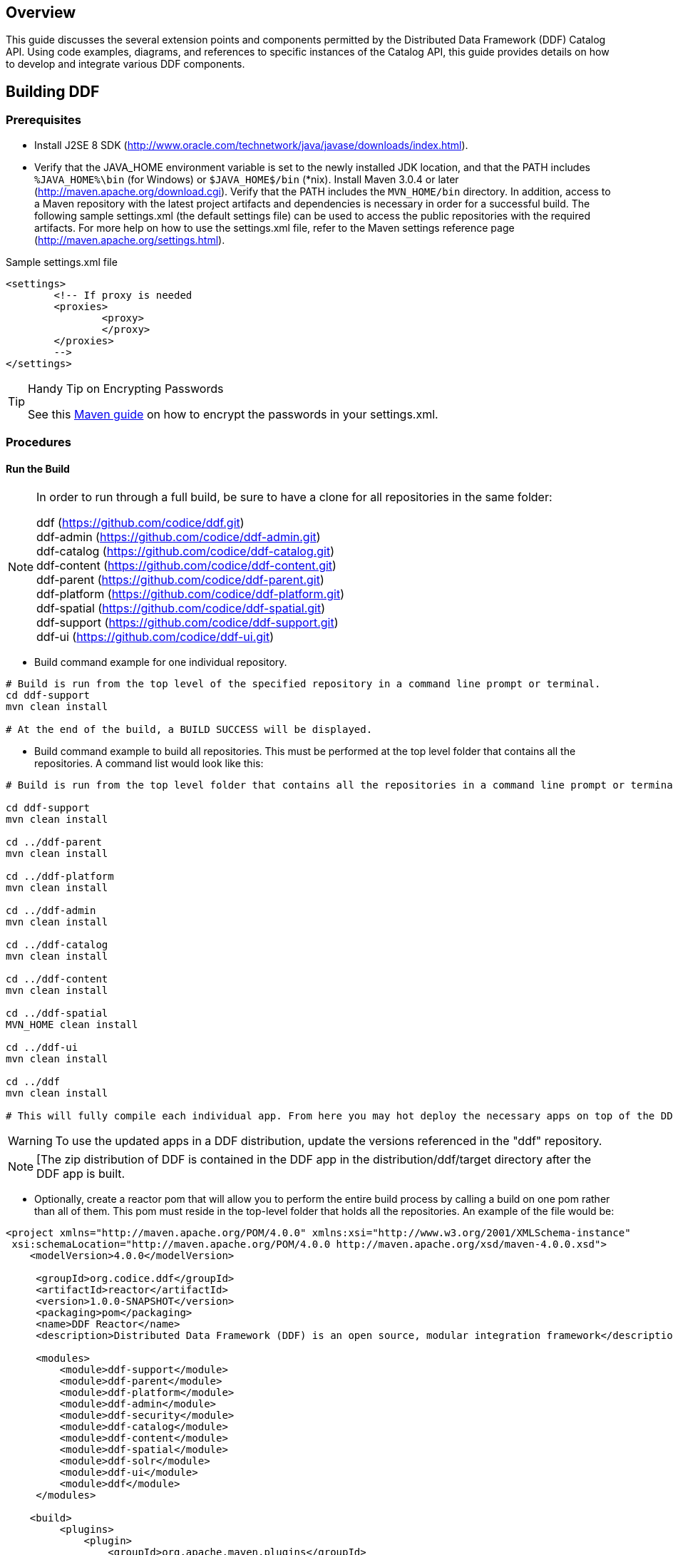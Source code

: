 
== Overview

This guide discusses the several extension points and components permitted by the Distributed Data Framework (DDF) Catalog API. Using code examples, diagrams, and references to specific instances of the Catalog API, this guide provides details on how to develop and integrate various DDF components.

== Building DDF 

=== Prerequisites

* Install J2SE 8 SDK (http://www.oracle.com/technetwork/java/javase/downloads/index.html).
* Verify that the JAVA_HOME environment variable is set to the newly installed JDK location, and that the PATH includes `%JAVA_HOME%\bin` (for Windows) or `$JAVA_HOME$/bin` (*nix).
Install Maven 3.0.4 or later (http://maven.apache.org/download.cgi). Verify that the PATH includes the `MVN_HOME/bin` directory.
In addition, access to a Maven repository with the latest project artifacts and dependencies is necessary in order for a successful build. The following sample settings.xml (the default settings file) can be used to access the public repositories with the required artifacts. For more help on how to use the settings.xml file, refer to the Maven settings reference page (http://maven.apache.org/settings.html).

.Sample settings.xml file
[source,xml,linenums]
----
<settings>
	<!-- If proxy is needed
	<proxies>
		<proxy>
		</proxy>
	</proxies>
	-->
</settings>
----

.Handy Tip on Encrypting Passwords
[TIP]
====
See this link:http://maven.apache.org/guides/mini/guide-encryption.html[Maven guide] on how to encrypt the passwords in your settings.xml.
====

=== Procedures

==== Run the Build

[NOTE]
====
In order to run through a full build, be sure to have a clone for all repositories in the same folder:

ddf (https://github.com/codice/ddf.git) +
ddf-admin (https://github.com/codice/ddf-admin.git) +
ddf-catalog (https://github.com/codice/ddf-catalog.git) +
ddf-content (https://github.com/codice/ddf-content.git) +
ddf-parent (https://github.com/codice/ddf-parent.git) +
ddf-platform (https://github.com/codice/ddf-platform.git) +
ddf-spatial (https://github.com/codice/ddf-spatial.git) +
ddf-support  (https://github.com/codice/ddf-support.git) +
ddf-ui (https://github.com/codice/ddf-ui.git)
====

* Build command example for one individual repository.
----
# Build is run from the top level of the specified repository in a command line prompt or terminal.
cd ddf-support
mvn clean install
 
# At the end of the build, a BUILD SUCCESS will be displayed.
----
* Build command example to build all repositories. This must be performed at the top level folder that contains all the repositories. A command list would look like this:

----
# Build is run from the top level folder that contains all the repositories in a command line prompt or terminal.
 
cd ddf-support
mvn clean install
 
cd ../ddf-parent
mvn clean install
 
cd ../ddf-platform	
mvn clean install
 
cd ../ddf-admin
mvn clean install

cd ../ddf-catalog
mvn clean install
 
cd ../ddf-content
mvn clean install
 
cd ../ddf-spatial
MVN_HOME clean install
 
cd ../ddf-ui
mvn clean install
 
cd ../ddf
mvn clean install

# This will fully compile each individual app. From here you may hot deploy the necessary apps on top of the DDF Kernel.  
----

[WARNING]
====
To use the updated apps in a DDF distribution, update the versions referenced in the "ddf" repository.
====

[NOTE]
====
[The zip distribution of DDF is contained in the DDF app in the distribution/ddf/target directory after the DDF app is built.
====
* Optionally, create a reactor pom that will allow you to perform the entire build process by calling a build on one pom rather than all of them.  This pom must reside in the top-level folder that holds all the repositories.  An example of the file would be:

[source,xml, linenums]
----
<project xmlns="http://maven.apache.org/POM/4.0.0" xmlns:xsi="http://www.w3.org/2001/XMLSchema-instance"
 xsi:schemaLocation="http://maven.apache.org/POM/4.0.0 http://maven.apache.org/xsd/maven-4.0.0.xsd">
    <modelVersion>4.0.0</modelVersion>
 
     <groupId>org.codice.ddf</groupId>
     <artifactId>reactor</artifactId>
     <version>1.0.0-SNAPSHOT</version>
     <packaging>pom</packaging>
     <name>DDF Reactor</name>
     <description>Distributed Data Framework (DDF) is an open source, modular integration framework</description>
 
     <modules>
         <module>ddf-support</module>
         <module>ddf-parent</module>
         <module>ddf-platform</module>
         <module>ddf-admin</module>
         <module>ddf-security</module>
         <module>ddf-catalog</module>
         <module>ddf-content</module>
         <module>ddf-spatial</module>
         <module>ddf-solr</module>
         <module>ddf-ui</module>
         <module>ddf</module>
     </modules>
 
    <build>
         <plugins>
             <plugin>
                 <groupId>org.apache.maven.plugins</groupId>
                 <artifactId>maven-deploy-plugin</artifactId>
                 <version>2.4</version>
                 <configuration>
                     <!-- Do not deploy the reactor pom -->
                     <skip>true</skip>
                 </configuration>
             </plugin>
         </plugins>
     </build>
  
</project>
----

[NOTE]
====
It may take several moments for Maven to download the required dependencies in the first build. Build times may vary based on network speed and machine specifications. 
====

[WARNING]
====
In certain circumstances, the build may fail due to a 'java.lang.OutOfMemory: Java heap space' error. This error is due to the large number of sub-modules in the DDF build, which causes the heap space to run out in the main Maven JVM. To fix this issue, set the system variable `MAVEN_OPTS` with the value `-Xmx512m` `-XX:MaxPermSize=256m` before running the build.
Example on Linux system with the bash shell: `export MAVEN_OPTS='-Xmx512m -XX:MaxPermSize=256m'`
====

=== Troubleshoot Build Errors on ddf-admin and ddf-ui on a Windows Platform
Currently, the developers are using the following tools:

[cols="2" options="header"]
|===

|Name
|Version

|bower	
|1.3.2

|node.js	
|v0.10.26

|npm	
|1.4.3

|===

[NOTE]
====
There have been intermittent build issues during the bower install.  The error code that shows is an EPERM related to either 'renaming' files or 'unlinking' files.  This issue has been tracked multiple times on the bower github page.  The following link contains the most recent issue that was tracked:
https://github.com/bower/bower/issues/991
 
This issue will be closely monitored for a full resolution. Until a proper solution is found, there are some options that may solve the issue.
. Re-run the build. Occasionally, the issue occurs on first run and will resolve itself on the next.
. Clean out the cache. There may be a memory issue, and a cache clean may help solve the issue.
+
----
bower cache clean
npm cache clean
----
+
.Reinstall bower.  An occasional reinstall may solve the issue.
+
----
npm uninstall -g bower && npm install -g bower
----
+
. Download and use Cygwin to perform the build. This may allow a user to simulate a run on a *nix system, which may not experience these issues.

These options are taken from suggestions provided on github issue tickets. There have been several tickets created and closed, and several workarounds have been suggested. However, it appears that the issue still exists. Once more information develops on the resolution of this issue, this page will be updated.
====

== DDF Development Prerequisites

[NOTE]
====
Development requires full knowledge of the DDF Catalog.
====

DDF is written in Java and requires a moderate amount of experience with the Java programming language, along with Java terminology, such as packages, methods, classes, and interfaces.
DDF uses a small OSGi runtime to deploy components and applications. Before developing for DDF, it is necessary that developers have general knowledge on OSGi and the concepts used within. This includes, but is not limited to, Catalog Commands and the following topics:

* The Service Registry
** How services are registered
** How to retrieve service references
* Bundles
** Their role in OSGi
** How they are developed

Documentation on OSGi can be viewed at the OSGi Alliance website (http://www.osgi.org). Helpful literature for beginners includes OSGi and Apache Felix 3.0 Beginner's Guide by Walid Joseph Gédéon and OSGi in Action: Creating Modular Applications in Java by Richard Hall, Karl Pauls, Stuart McCulloch, and David Savage. For specific code examples from DDF, source code can be seen in the OSGi Services section.

=== Getting Set Up
To develop on DDF, access to the source code via Github is required. 

=== Integrated Development Environments (IDE)
The DDF source code is not tied to any particular IDE. However, if a developer is interested in setting up the Eclipse IDE, they can view the Sonatype guide (http://books.sonatype.com/m2eclipse-book/reference/) on developing with Eclipse.
 
=== Additional Documentation
Additional documentation on developing with the core technologies used by DDF can be found on their respective websites.

Notably:
* Karaf (http://karaf.apache.org/)
* CXF (http://cxf.apache.org/docs/overview.html)
* Geotools (http://docs.geotools.org/latest/developer/)

=== Major Directories
During DDF installation, the major directories shown in the table below are created, modified, or replaced in the destination directory.

[cols="1,9" options="header"]
|===

|Directory Name
|Description

|bin
|Scripts to start and stop DDF

|data	
|The working directory of the system – installed bundles and their data

|data/log/ddf.log
|Log file for DDF, logging all errors, warnings, and (optionally) debug statements. This log rolls up to 10 times, frequency based on a configurable setting (default=1 MB)

|deploy
|Hot-deploy directory – KARs and bundles added to this directory will be hot-deployed (Empty upon DDF installation)

|docs	
|The DDF Catalog API Javadoc

|etc
|Directory monitored for addition/modification/deletion of third party .cfg configuration files

|etc/ddf
|Directory monitored for addition/modification/deletion of DDF-related .cfg configuration files (e.g., Schematron configuration file)

|etc/templates
|Template .cfg files for use in configuring DDF sources, settings, etc., by copying to the etc/ddf directory.

|lib
|The system's bootstrap libraries. Includes the ddf-branding.jar file which is used to brand the system console with the DDF logo.
|licenses	
|Licensing information related to the system

|system
|Local bundle repository. Contains all of the JARs required by DDF, including third-party JARs.

|===

== Formatting Source Code
A code formatter for the Eclipse IDE that can be used across all DDF projects will allow developers to format code similarly and minimize merge issues in the future.

DDF uses an updated version of the Apache ServiceMix Code Formatter (http://servicemix.apache.org/developers/building.html) for code formatting. 

DOWNLOAD THIS FILE: link:ddf-eclipse-code-formatter.xml 

. Follow the link. 
. Right-click on *Raw*.
. Select *Save As*.

=== Load the Code Formatter Into the Eclipse IDE

. In Eclipse, select *Window → Preferences*. The Preferences window opens.
. Select *Java → Code Style → Formatter*.
. Select the *Edit...* button and load the attached ddf-eclipse-code-formatter.xml file.
. Select the *OK* button.

=== Load the Code Formatter Into IntelliJ IDEA
IntelliJ IDEA 13 is capable of importing Eclipse's Code Formatter directly from within IntelliJ without the use of any plugins.

. Open *IntelliJ* IDEA.
. Select *File → Settings → Code Style → Java*.
. Select *Manage*. 
. Select the *Import* button to Import ddf-eclipse-code-formatter.xml file.

=== Format Your Source Code Using Eclipse 
A developer may write code and format it before saving.

. Before the file is saved, highlight all of the source code in the IDE editor window.
. Right-click on the highlighted code.
. Select *Source → Format*. The code formatter is applied to the source code and the file can be saved. 

=== Set Up Save Actions in Eclipse
A developer can also set up Save Actions to format the source code automatically.

. Open Eclipse.
. Select *Window → Preferences* (*Eclipse → Preferences* on Mac). The Preferences window opens.
. Select *Java → Editor → Save Actions*.
. Select *Perform the selected actions on save*.
. Select *Format source code*.
. Select *Format all lines* or *Format edited lines*, as necessary. 
. Optionally, select *Organize imports* (recommended).
. Select the *Apply* button.
. Select the *OK* button.

=== Format Source Code Using IntelliJ
In the toolbar, select *Code → Reformat Code* or use the keyboard shortcut `Ctrl-Alt-L`.

== Ensuring Compatibility

=== Compatibility Goals
The DDF framework, like all software, will mature over time. Changes will be made to improve efficiency, add features, and fix bugs. To ensure that components built for DDF and its sub-frameworks are compatible, developers must use caution when establishing dependencies from developed components.

=== Guidelines for Maintaining Compatibility

==== DDF Framework
For components written at the DDF Framework level (see Developing at the Framework Level), adhere to the following specifications: 

[cols="2,1,5" options="header"]
|===

|Standard/Specification
|Version
|Current Implementation (subject to change)

|OSGi Framework	
|4.2	
|Apache Karaf 2.x +
Eclipse Equinox 

|OSGi Enterprise Specification	
|4.2	
|Apache Aries (Blueprint) +
Apache Felix FileInstall and ConfigurationAdmin and Web Console (for Metatype support)
|===

[IMPORTANT]
====
Avoid developing dependencies on the implementations directly, as compatibility in future releases is not guaranteed.
====

=== DDF Catalog API
For components written for the DDF Catalog (see Developing Catalog Components), only dependencies on the current major version of the Catalog API should be used. Detailed documentation of the Catalog API can be found in the Catalog API Javadocs.

[cols="1,1,5"]
|===

|Dependency
|Version Interval
|Notes

|DDF Catalog API	
|[2.0, 3.0)	
|Major version will be incremented (to 3.0) if/when compatibility is broken with the 2.x API.

|===

=== DDF Software Versioning

DDF follows the Semantic Versioning White Paper for bundle versioning (see Software Versioning).  

=== Third Party and Utility Bundles
It is recommended to avoid building directly on included third party and utility bundles. These components do provide utility (e.g., JScience) and reuse potential; however, they may be upgraded or even replaced at anytime as bug fixes and new capabilities dictate. For example, Web services may be built using CXF. However, the distributions frequently upgrade CXF between releases to take advantage of new features. If building on these components, be aware of the version upgrades with each distribution release.

Instead, component developers should package and deliver their own dependencies to ensure future compatibility.  For example, if re-using a bundle like `commons-geospatial`, the specific bundle version that you are depending on should be included in your packaged release, and the proper versions should be referenced in your bundle(s).

=== Best Practices
* Always use a version number when exporting a package. In the following example, the `${project.artifactId}` represents the project and artifactId of the package being exported. The `${project.version}` represents the version of the project.

.Export Example
[source,xml,linenums]
----
<Export-Package>
  ${project.artifactId}*;version=${project.version}
</Export-Package>
----

* Try to avoid deploying multiple versions of a bundle. Although OSGi is designed to support multiple versions, other developers may not include the versions of the packages that are being imported. If the bundle is versioned and designed appropriately, typically, having multiple versions of the bundle will not be an issue. However, if each bundle is competing for a specific resource, race conditions may occur.  Third party and utility bundles (often denoted by commons in the bundle name) are the general exception to this rule, as these bundles will likely function as expected with multiple versions deployed.

== Development Recommendations

=== Javascript
Avoid using *console.log*

=== Package Names
Use singular package names.

=== Author Tags
Author tags are discouraged from being placed in the source code, as they can be a barrier to collaboration and have potential legal ramifications.

=== Unit Testing
All code should contain unit tests that are able to test out any localized functionality within that class. When working with OSGi, code may have references to various services and other areas that are not available at compile-time. One way to work around the issue of these external dependencies is to use a mocking framework.

.Recommended Framework
[NOTE]
====
The recommended framework to use with DDF is Mockito: https://github.com/mockito/mockito. This test-level dependency is managed by the ddf-parent pom and is used to standardize the version being used across DDF.
====

=== Logging
There are many logging frameworks available for Java.

.Recommended Framework
[NOTE]
====
To maintain the best compatibility, the recommended logging framework is Simple Logging Facade for Java (SLF4J) (http://www.slf4j.org/), specifically the slf4j-api. SLF4J allows a very robust logging API while letting the backend implementation be switched out seamlessly. Additionally, it is compatible with pax logging and natively implemented by logback.
====

DDF code uses the first five SLF4J log levels:

. trace (the least serious)
. debug
. info
. warn
. error (the most serious)

Examples:
[source,java,linenums]
----
//Check if trace is enabled before executing expense XML processing
if (LOGGER.isTraceEnabled()) {
      LOGGER.trace("XML returned: {}", XMLUtils.toString(xml));
}
//It is not necessary to wrap with LOGGER.isTraceEnabled() since slf4j will not construct the String unless
//trace level is enabled
LOGGER.trace("Executing search: {}", search);
----
 
=== Dependency Injection Frameworks
It is highly recommended to use a dependency injection framework, such as Blueprint, Spring-DM, or iPojo for non-advanced OSGi tasks. Dependency injection frameworks allow for more modularity in code, keep the code's business logic clean of OSGi implementation details, and take the complexity out of the dynamic nature of OSGi. In OSGi, services can be added and removed at any time, and dependency injection frameworks are better suited to handle these types of situations. Allowing the code to be clean of OSGi packages also makes code easier to reuse outside of OSGi. These frameworks provide code conveniences of service registration, service tracking, configuration property management, and other OSGi core principles. 

=== Basic Security 
(Provided by Pierre Parrend (http://www.slideshare.net/kaihackbarth/security-in-osgi-applications-robust-osgi-platforms-secure-bundles))

* Bundles should
** Never use synchronized statements that rely on third party code. Keep multi-threaded code in mind when using synchronized statements in general, as they can lead to performance issues.
** Only have dependencies on bundles that are trusted.
* Shared Code
** Provide only final static non-mutable fields.
** Set security manager calls during creation in all required places at the beginning of methods.
*** All Constructors
*** clone() method if a class implements Cloneable
*** readObject(ObjectInputStream) if the class implements Serializable
** Have security check in final methods only.
* Shared Objects (OSGi services)
** Only have basic types and serializable final types as parameters.
** Perform copy and validation (e.g., null checks) of parameters prior to using them.
** Do not use Exception objects that carry any configuration information.

=== OSGi Services

DDF uses resource injection to retrieve and register services to the OSGi registry. There are many resource injection frameworks that are used to complete these operations. Blueprint and Spring DM are both used by DDF. There are many tutorials and guides available on the Internet for both of these frameworks. Refer to the Additional Resources section for details not covered in this guide. Links to some of these guides are given in the External Links section of this page.

==== Spring DM - Retrieving a Service Instance

.Spring DM example of retrieving and injecting services
[source,xml,linenums]
----
<beans xmlns="http://www.springframework.org/schema/beans"
  xmlns:xsi="http://www.w3.org/2001/XMLSchema-instance"
  xmlns:osgi="http://www.springframework.org/schema/osgi">
 
  <osgi:reference id="ddfCatalogFramework" interface="ddf.catalog.CatalogFramework" />
 
  <bean class="my.sample.NiftyEndpoint">
     <constructor-arg ref="ddfCatalogFramework" />
  </bean>
</beans>
----

[cols="1,7" options="header"]
|===

|Line #
|Action

|5	
|Retrieves a Service from the Registry

|8	
|Instantiates a new object, injecting the retrieved Service as a constructor argument

|===

==== Blueprint - Retrieving a Service Instance

.Blueprint example of retrieving and injecting services
[source,xml,linenums]
----
<blueprint xmlns="http://www.osgi.org/xmlns/blueprint/v1.0.0">
 
 <reference id="ddfCatalogFramework" interface="ddf.catalog.CatalogFramework" />
 
 <bean class="my.sample.NiftyEndpoint" >
    <argument ref="ddfCatalogFramework" />
 </bean>
 
</blueprint>
----

[cols="1,9" options="header"]
|===

|Line #
|Action

|3	
|Retrieves a Service from the Registry

|6	
|Instantiates a new object, injecting the retrieved Service as a constructor argument

|===

==== Blueprint - Registering a Service into the Registry

.Creating a bean and registering it into the Service Registry
[source,xml,linenums]
----
<blueprint xmlns="http://www.osgi.org/xmlns/blueprint/v1.0.0">
 
  <bean id="transformer" class="my.sample.NiftyTransformer"/>
 
  <service ref="transformer" interface="ddf.catalog.transform.QueryResponseTransformer" />
 
</blueprint>
----

[cols="1,9" options="header"]
|===

|Line #
|Action

|3	
|Instantiates a new object

|5	
|Registers the object instance created in Line 3 as a service that implements the `ddf.catalog.transform.QueryResponseTransformer` interface

|===

==== Packaging Capabilities as Bundles
Services and code are physically deployed to DDF using bundles. The bundles within DDF are created using the maven bundle plug-in. Bundles are Java JAR files that have additional metadata in the MANIFEST.MF that is relevant to an OSGi container.
Alternative Bundle Creation Methods

[TIP]
====
Using Maven is not necessary to create bundles. Alternative tools exist, and OSGi manifest files can also be created by hand, although hand editing should be avoided by most developers.
====

See external links (below) for resources that give in-depth guides on creating bundles.

===== Creating a Bundle

====== Bundle Development Recommendations

* Avoid creating bundles by hand or editing a manifest file. Many tools exist for creating bundles, notably the Maven Bundle plugin, which handle the details of OSGi configuration and automate the bundling process including generation of the manifest file. 

* Always make a distinction on which imported packages are optional or required. Requiring every package when not necessary can cause an unnecessary dependency ripple effect among bundles.

====== Maven Bundle Plugin
Below is a code snippet from a Maven pom.xml for creating an OSGi Bundle using the Maven Bundle plugin. 

.Maven pom.xml

[source,xml,linenums]
----
...
<packaging>bundle</packaging>
...
<build>
...
  <plugin>
    <groupId>org.apache.felix</groupId>
    <artifactId>maven-bundle-plugin</artifactId>
    <configuration>
      <instructions>
        <Bundle-Name>${project.name}</Bundle-Name>
        <Export-Package />
        <Bundle-SymbolicName>${project.groupId}.${project.artifactId}</Bundle-SymbolicName>
        <Import-Package>
          ddf.catalog,
          ddf.catalog.*
        </Import-Package>
      </instructions>
    </configuration>
  </plugin>
...
</build>
...
----

===== Deploying a Bundle
A bundle is typically installed in two ways:

. As a feature
. Hot deployed in the /deploy directory

The fastest way to deploy a created bundle during development is to copy it to the /deploy directory of a running DDF. This directory checks for new bundles and deploys them immediately. According to Karaf documentation, "Karaf supports hot deployment of OSGi bundles by monitoring JAR files inside the `[home]/deploy` directory. Each time a JAR is copied in this folder, it will be installed inside the runtime. It can be updated or deleted and changes will be handled automatically. In addition, Karaf also supports exploded bundles and custom deployers (Blueprint and Spring DM are included by default)." Once deployed, the bundle should come up in the Active state if all of the dependencies were properly met. When this occurs, the service is available to be used.

===== Verifying Bundle State
To verify if a bundle is deployed and running, go to the running command console and view the status.

* Execute the list command.
* If the name of the bundle is known, the `list` command can be piped to the `grep` command to quickly find the bundle.

The example below shows how to verify if the CAB Client is deployed and running.

.Verifying with grep
----
ddf@local>list | grep -i cab
[ 162] [Active    ] [       ] [  ] [ 80] DDF :: Registry :: CAB Client (2.0.0)
----
The state is `Active`, indicating that the bundle is ready for program execution.

==== Additional Resources
* Blueprint
** http://aries.apache.org/modules/blueprint.html
** http://www.ibm.com/developerworks/opensource/library/os-osgiblueprint/
** http://static.springsource.org/osgi/docs/2.0.0.M1/reference/html/blueprint.html
* Spring DM
** http://www.springsource.org/osgi
** Lessons Learned from it-agile (PDF)
** http://www.martinlippert.org/events/OOP2010-OSGiLessonsLearned.pdf
* Creating Bundles
** http://blog.springsource.com/2008/02/18/creating-osgi-bundles/
* Bundle States
** http://static.springsource.org/osgi/docs/1.2.1/reference/html/bnd-app-ctx.html

== UI Development Recommendations

Recommendations for developing UI components.

== "White Box" DDF Architecture

=== Architecture Diagram

[ditaa,architecture_diagram_white_box,png]
----
+-----------------------------------------------------------------------------------------------------------------------+
|                        /----------------------\  /-------------------\ /----------------------\  /-------------------\|
|      Components        |         New          |  |    New Security   | |         New          |  |       New         ||
|                        |   Catalog Components |  |     Components    | |   Content Components |  |  App Components   ||
|                        \----------------------/  \-------------------/ \----------------------/  \-------------------/|
|                      /-=------------------------------------------------------------------------\                     |
|                      | /----------------------\  /-------------------\ /----------------------\ |/-------------------\|
|   DDF Applications   | |cDEF  DDF Catalog     |  |cDEFDDF Security   | |cDEF  DDF Content     | ||  New Application  ||
|                      | |                      |  |                   | |                      | |\-------------------/|
|                      | \----------------------/  \-------------------/ \----------------------/ \-------------------\ |
| /--------------------/ /------------------------------------------------------------------------------------------\ | |
| |       DDF            |cDEF                              DDF Framework                                           | | |
| \--------------------\ |                                                                                          | | |
|                      | |                        includes Apache Karaf, Apache CXF,                                | | |
|                      | |                           Eclipse Equinox OSGi Container                                 | | |
|                      | \------------------------------------------------------------------------------------------/ | |
|                      \----------------------------------------------------------------------------------------------/ |
|                      /----------------------------------------------------------------------------------------------\ |
|         JVM          |cEEE                                Sun Java JDK                                              | |
|                      \----------------------------------------------------------------------------------------------/ |
|                      /---------------------\/---------------------\/------------------\/----------------------------\ |
|   Operating System   |cEEE     Windows     ||cEEE     Linux       ||cEEEMac OS X      ||cEEE       Solaris          | |
|                      \---------------------/\---------------------/\------------------/\----------------------------/ |
|                      /------------------------------------------------------------------------------\/--------------\ |
|       Hardware       |cEEE                       x86                                                ||cEEE SPARC    | |
|                      \------------------------------------------------------------------------------/\--------------/ |
+-----------------------------------------------------------------------------------------------------------------------+
----

As depicted in the architectural diagram above, DDF runs on top of an OSGi framework, a Java virtual machine (JVM), several choices of operating systems, and the physical hardware infrastructure. The items within the dotted line represent the DDF out-of-the-box.

DDF is a customized and branded distribution of Apache Karaf.  DDF could also be considered to be a more lightweight OSGi distribution, as compared to Apache ServiceMix, FUSE ESB, or Talend ESB, all of which are also built upon Apache Karaf.  Similar to its peers, DDF incorporates additional upstream dependencies (https://tools.codice.org/#DDFArchitecture-AdditionalUpstreamDependencies).

DDF as a framework hosts DDF applications, which are extensible by adding components via OSGi. The best example of this is the DDF Catalog (API), which offers extensibility via several types of Catalog Components. The DDF Catalog API serves as the foundation for several applications and resides in the applications tier.

The Catalog Components consist of Endpoints, Plugins, Catalog Frameworks, Sources, and Catalog Providers. Customized components can be added to DDF.

=== Nomenclature

Capability:: A general term used to refer to an ability of the system
Application:: One or more features that together form a cohesive collection of capabilities
Component:: Represents a portion of an Application that can be extended
Bundle:: Java Archives (JARs) with special OSGi manifest entries. 
Feature:: One or more bundles that form an installable unit;  Defined by Apache Karaf but portable to other OSGi containers.

=== OSGi Core
DDF makes use of OSGi v4.2 to provide several capabilities:

* Has a Microkernel-based foundation, which is lightweight due to its origin in embedded systems.
* Enables integrators to easily customize components to run on their system.
* Software applications are deployed as OSGi components, or bundles. Bundles are modules that can be deployed into the OSGi container (Eclipse Equinox OSGi Framework by default).
* Bundles provide flexibility allowing integrators to choose the bundles that meet their mission needs.
* Bundles provide reusable modules that can be dropped in any container.
* Provides modularity, module-based security, and low-level services, such as  Hypertext Transfer Protocol (HTTP), logging, events (basic publish/subscribe), and dependency injection.
* Implements a dynamic component model that allows application updates without downtime. Components can be added or updated in a running system.
* Standardized Application Configuration (ConfigurationAdmin and MetaType)

OSGi is not an acronym, but if more context is desired the name Open Specifications Group Initiative has been suggested.

More information on OSGi is available at http://www.osgi.org/.

=== Built on Apache Karaf 
Apache Karaf is a FOSS product that includes an OSGi framework and adds extra functionality, including:

Web Administration Console:: Useful for configuring bundles, installing/uninstalling features, and viewing services.
System Console:: Provides command line administration of the OSGi container. All functionality in the Web Administration Console can also be performed via this command line console.
Logging:: Provides centralized logging to a single log file (data/logs/ddf.log) utilizing log4j.
Provisioning:: Of libraries or applications.
Security:: Provides a security framework based on Java Authentication and Authorization Service (JAAS).
Deployer:: Provides hot deployment of new bundles by dropping them into the <INSTALL_DIR>/deploy directory.
Blueprint:: Provides an implementation of the OSGi Blueprint Container specification that defines a dependency injection framework for dealing with dynamic configuration of OSGi services.
** DDF uses the Apache Aries implementation of Blueprint.  More information can be found at http://aries.apache.org/modules/blueprint.htm.
Spring DM:: An alternative dependency injection framework. DDF is not dependent on specific dependency injection framework. Blueprint is recommended.

=== Additional Upstream Dependencies
DDF is a customized distribution of Apache Karaf, and therefore includes all the capabilities of Apache Karaf.  DDF also includes additional FOSS components to provide a richer set of capabilities.
Integrated components include their own dependencies, but at the platform level, DDF includes the following upstream dependencies:

Apache CXF:: Apache CXF is an open source services framework. CXF helps build and develop services using front end programming APIs, such as JAX-WS and JAX-RS. More information can be found at http://cxf.apache.org.
Apache Commons:: Provides a set of reusable Java components that extends functionality beyond that provided by the standard JDK  (More info available at http://commons.apache.org)
OSGeo GeoTools:: Provides spatial object model and fundamental geometric functions, which are used by DDF spatial criteria searches. More information can be found at http://geotools.org/.
Joda Time:: Provides an enhanced, easier to use version of Java date and time classes. More information can be found at http://joda-time.sourceforge.net.

For a full list of dependencies, refer to the Software Version Description Document (SVDD).

=== Recommended Hardware
Because of its modular nature, DDF may require a few or many system resources, depending on which bundles and features are deployed. In general, DDF will take advantage of available memory and processors.  A 64-bit JVM is required, and a typical installation is performed on a single machine with 16GB of memory and eight processor cores.

== Web Service Security Architecture

The Web Service Security (WSS) functionality that comes with {branding} is integrated throughout the system. 
This is a central resource describing how all of the pieces work together and where they are located within the system.

{branding} comes with a Security Framework and Security Services. 
The Security Framework is the set of APIs that define the integration with the {branding} framework and the Security Services are the reference implementations of those APIs built for a realistic end-to-end use case.

=== Security Framework
The {branding} Security Framework utilizes http://shiro.apache.org/[Apache Shiro] as the underlying security framework. 
The classes mentioned in this section will have their full package name listed, to make it easy to tell which classes come with the core Shiro framework and which are added by {branding}. 

==== Subject

`ddf.security.Subject <extends> org.apache.shiro.subject.Subject`

The Subject is the key object in the security framework. Most of the workflow and implementations revolve around creating and using a Subject. The Subject object in {branding} is a class that encapsulates all information about the user performing the current operation. The Subject can also be used to perform permission checks to see if the calling user has acceptable permission to perform a certain action (e.g., calling a service or returning a metacard). This class was made {branding}-specific because the Shiro interface cannot be added to the Query Request property map.

===== Implementations of Subject:

[cols="2" options="header"]
|===

|Classname
|Description

|ddf.security.impl.SubjectImpl  
|Extends org.apache.shiro.subject.support.DelegatingSubject

|===

==== Security Manager 

`ddf.security.service.SecurityManager`

The Security Manager is a service that handles the creation of Subject objects. A proxy to this service should be obtained by an endpoint to create a Subject and add it to the outgoing QueryRequest. The Shiro framework relies on creating the subject by obtaining it from the current thread. Due to the multi-threaded and stateless nature of the {branding} framework, utilizing the Security Manager interface makes retrieving Subjects easier and safer.

===== Implementations of Security Managers:
[cols="2" options="header"]
|===

|Classname
|Description

|ddf.security.service.SecurityManagerImpl   
|This implementation of the Security Manager handles taking in both `org.apache.shiro.authc`. AuthenticationToken and `org.apache.cxf.ws.security.tokenstore.SecurityToken` objects.

|===

==== Authentication Tokens
`org.apache.shiro.authc.AuthenticationToken`

Authentication Tokens are used to verify authentication of a user when creating a subject. A common use-case is when a user is logging directly in to the {branding} framework.

[cols="2" options="header"]
|===

|Classname
|Description

|ddf.security.service.impl.cas.CasAuthenticationToken   
|This Authentication Token is used for authenticating a user that has logged in with CAS. It takes in a proxy ticket which can be validated on the CAS server.

|===

==== Realms

===== Authenticating Realms
`org.apache.shiro.realm.AuthenticatingRealm`
Authenticating Realms are used to authenticate an incoming authentication token and create a Subject on successfully authentication.

====== Implementations of Authenticating Realms that come with {branding}: 

[cols="1,2" options="header"]
|===

|Classname
|Description

|ddf.security.realm.sts.StsRealm    
|This realm delegates authentication to the Secure Token Service (STS). It creates a RequestSecurityToken message from the incoming Authentication Token and converts a successful STS response into a Subject.

|===

===== Authorizing Realms
`org.apache.shiro.realm.AuthorizingRealm`

Authorizing Realms are used to perform authorization on the current Subject. 
These are used when performing both Service AuthZ and Filtering/Redaction. 
They are passed in the AuthorizationInfo of the Subject along with the Permissions of the object wanting to be accessed. The response from these realms is a true (if the Subject has permission to access) or false (if the Subject does not).

====== Implementations of Authorizing Realms that come with {branding}:

[cols="1,2" options="header"]
|===

|Classname
|Description

|ddf.security.service.AbstractAuthorizingRealm
|This is an Abstract Authorizing Realm that takes care of caching and parsing the Subject's AuthorizingInfo and should be extended to allow the implementing realm focus on making the decision.

|ddf.security.pep.realm.XACMLRealm  
|This realm delegates the authorization decision to a XACML-based Policy Decision Point (PDP) backend. It creates a XACML 3.0 request and looks on the OSGi framework for any service implementing ddf.security.pdp.api.PolicyDecisionPoint.

|ddf.security.pdp.realm.SimpleAuthZRealm    
|This realm performs the authorization decision without delegating to an external service. It uses the incoming permissions to create a decision.

=== Securing REST


|===

[ditaa,security_architecture,png]
....
+----------------------------------------------------------------------------------------------------------------------------------------------------------+
|                                                                                                                                                          |   
|                       /----------\          /----------------\                                             /-------------------------------------------\ |      
| /-------=--\ Request  |          | Request  |          cDEF  |                                             |                 STS Server                | |
| | External |--------->|Delegating|--------->|    Web SSO     |                                 /-------\   |  /----------\  /----------\  /----------\ | |
| |   DDF    | Response | Servlet  | Response |     Filter     |                           /---->|-=---->|-->|->|Validators|->|  Claims  |->|  Token   | | |
| |  Client  |<---------| Filter   |<---------|                |                           |     |  STS  |   |  |          |  | Handlers |  | Issuers  | | |
| \----------/          |     cEEE |          | /------------\ |                           |     | Realm |   |  \----------/  \----------/  \----------/ | |
|                       \----------/          | |Whitelisted?| |                           |     |       |   |                                    |      | |
|                                             | \------------/ |                     /-----+ /---|<-=----|<--|<-----=-----------------------------/      | |
|                                /--------\   |    |      |    |                     |TOKEN| |   |  cDEF |   |                                           | |
|                                |   c5F5 |   |    |Yes   |No  |   /-----=-\         \-----+ |   \-------/   |                                cDEF       | |
|                                |Endpoint|<--|<-=-/      \-=->|-->|Web Cxt|               | |               \-------------------------------------------/ |
|                                |        |   |                |   |Policy |               | |                                                             |
|                                \--------/   |        /---=---|<--|Manager|               | +--------\                                                    |
|                           /-----------\     |        |       |   \-------/               | |RESPONSE|                                                    |
|                           |Basic Auth.|<-\  |        v       |   /---------\             | +--------/                                                    |
|                           |  Handler  |  |  | /------------\ |   |         |             | |                                                             |
|                           \-----------/  \--|-|loop through| |   |    cDEF |   /-------\ | |                                                             |
|                                |            | | configured | |   | /-=---->|-->|----=->|-/ |                                                             |
|                                v         /->| |  handlers  | |   | |Login  |   |       |   |                                                             |
|                           /-----------\  |  | \------------/ |   | |Filter |   | Shiro |   |                                                             |
|                           |PKI Handler|  |  |       |        |   | |  /--=-|<--|<---=--|<--/                                                             |
|                           \-----------/  |  |       \---=--->|-->|-/  |    |   |       |                                                                 |
|                                |         |  |                |   |    |    |   |       |                                                                 |
|                                v         |  \----------------/   |    V    |   |  c555 |                                                                 |
|                          /------------\  |                       \---------/   |       |                                                                 |
|                          |Anon Handler|  |                            |        |       |                                                                 |
|                          \------------/  |                            v        |       |                                                                 |
|                                |         |                       /---------\   |       |       /--------\                                                |
|                                v         |                       |    |    |   |       |       |cDEF    |   /=--------\                                  |
|                           /-----------\  |                       |    \-=->|-->|----=->|------>|-=----->|-->|         |                                  |
|                           |SAML Assert|  |                       |  AuthZ  |   |       |       | Simple |   |Expansion|                                  |
|                           |  Handler  |  |                       | Filter  |   |       |       | Authz  |   | Service |                                  |
|           /-------\       \-----------/  |                       |   cDEF  |   |       |       | Realm  |   |         |                                  |
|           | cF55  |            |         |                       |    /-=--|<--|<----=-|<------|<-=-----|<--|         |                                  |
|           | Auth. |            v         |                       |    |    |   |       |       |        |   \---------/                                  |
|           | Error |       /-----------\  |                       |    v    |   |       |       \--------/                                                |
|           \-------/       |   Other   |  |                       \---------/   \-------/                                                                 |
|               ^           | Handlers  |  |                            |                                                                                  |
|               |           \-----------/  |                            v                                                                                  |
|               |               |   |      |                  /------------------\                                                                         |
|               \---------------/   \------/                  |c5F5 Endpoint     |                                                                         |
|                                                             \------------------/                                                                         |
|                                                                                                                                                          |
+----------------------------------------------------------------------------------------------------------------------------------------------------------+
....

The delegating servlet filter is topmost filter for all web contexts. It loads in all security filters. 
The first filter used is the Web SSO filter. 
It reads from the web context policy manager and functions as the first decision point. 
If the request is from a whitelisted context, no further authentication is needed and the request goes directly to the desired endpoint.
If the context is not on the whitelist, the filter will attempt to get a handler for the context. 
The filter loops through all configured context handlers until one signals that it has found authentication information that it can use to build a token. 
This configuration can be changed by modifying the web context policy manager configuration.
If unable to resolve the context, the filter will return an authentication error and the process stops.
If a handler is successfully found, an auth token is assigned and the request continues to the login filter.

=== Login Filter

The Login Filter receives a token and return a subject.
To retrieve the subject, the token is sent through Shiro to the STS Realm where the token will be exchanged for a SAML assertion through a SOAP call to an STS server.

=== Encryption Service

The encryption service and encryption command, which are based on http://www.jasypt.org/[Jasypt], provide an easy way for developers to add encryption capabilities to {branding}.

==== Encryption Command
An encrypt security command is provided with {branding} that allows plain text to be encrypted. This is useful when displaying password fields in a GUI.

Below is an example of the security:encrypt command used to encrypt the plain text "myPasswordToEncrypt". The output, `bR9mJpDVo8bTRwqGwIFxHJ5yFJzatKwjXjIo/8USWm8=`, is the encrypted value.

----
ddf@local>security:encrypt myPasswordToEncrypt
  
bR9mJpDVo8bTRwqGwIFxHJ5yFJzatKwjXjIo/8USWm8=
----

=== Redaction and Filtering

Redaction and filtering are performed in a Post Query plugin that occurs after a query has been performed. 

==== How Redaction and Filtering Works
Each metacard result will contain security attributes that are pulled from the metadata record after being processed by a PostQueryPlugin that populates this attribute. 
The security attribute is a HashMap containing a set of keys that map to lists of values. 
The metacard is then processed by a filter/redaction plugin that creates a KeyValueCollectionPermission from the metacard's security attribute. 
This permission is then checked against the user subject to determine if the subject has the correct claims to view that metacard. 
The decision to filter/redact* the metacard eventually relies on the installed PDP (features:install security-pdp-java OR features:install security-pdp-xacml). 
The PDP that is being used returns a decision, and the metacard will either be filtered/redacted or allowed to pass through.

[NOTE]
====
*The default setting is to redact records*.
====

The security attributes populated on the metacard are completely dependent on the type of the metacard. Each type of metacard must have its own PostQueryPlugin that reads the metadata being returned and populates the metacard's security attribute. If the subject or resource (metacard) permissions are missing during redaction, that resource is redacted.

Example (represented as simple XML for ease of understanding):
[source,xml,linenums]
----
<metacard>
    <security>
        <map>
            <entry key="entry1" value="A,B" />
            <entry key="entry2" value="X,Y" />
            <entry key="entry3" value="USA,GBR" />
            <entry key="entry4" value="USA,AUS" />
        </map>
    </security>
</metacard>
----

[source,xml,linenums]
----
<user>
    <claim name="claim1">
        <value>A</value>
        <value>B</value>
    </claim>
    <claim name="claim2">
        <value>X</value>
        <value>Y</value>
    </claim>
    <claim name="claim3">
        <value>USA</value>
    </claim>
    <claim name="claim4">
        <value>USA</value>
    </claim>
</user>
----

In the above example, the user's claims are represented very simply and are similar to how they would actually appear in a SAML 2 assertion. Each of these user (or subject) claims will be converted to a KeyValuePermission object. These permission objects will be implied against the permission object generated from the metacard record. In this particular case, the metacard might be allowed if the policy is configured appropriately because all of the permissions line up correctly.

==== Redaction Policies
The procedure for setting up a policy differs depending on which PDP implementation installed. The `security-pdp-java` implementation is the simplest PDP to use, so it will be covered here.

. Open the https://localhost:8993/system/console/configuration.*
. Click on the Authz Security Settings configuration.
. Add any roles that are allowed to access protected services.
. Add any SOAP actions that are not to be protected by the PDP.
. Add any attribute mappings necessary to map between subject claims and metacard values.
.. For example, the above example would require two Match All mappings of claim1=entry1 and claim2=entry2
.. Match One mappings would contain claim3=entry3 and claim4=entry4.

[NOTE]
====
See the Security PDP AuthZ Realm section of this documentation for a description of the configuration page.
====

With the security-pdp-java feature configured in this way, the above Metacard would be displayed to the user.

The XACML PDP is explained in more detail in the XACML Policy Decision Point (PDP) section of this documentation. It the administrator's responsibility to write a XACML policy capable of returning the correct response message. The Java-based PDP should perform adequately in most situations. It is possible to install the security-pdp-java and security-pdp-xacml features at the same time. The system could be configured in this way in order to allow the Java PDP to handle most cases and only have XACML policies to handle more complex situations than what the Java PDP is designed for. Keep in mind that this would be a very complex configuration with both PDPs installed, and this should only be performed if you understand the complex details.

==== Redact a New Type of Metacard
To enable redaction/filtering on a new type of record, implement a PostQueryPlugin that is able to read the string metadata contained within the metacard record. The plugin must set the security attribute to a map of list of values extracted from the metacard. Note that in {branding}, there is no default plugin that populates the security attribute on the metacard. A plugin must be created to populate these fields in order for redaction/filtering to work correctly.

Example redacted record:
[source,xml,linenums]
----
<?xml version="1.0" encoding="UTF-8"?>
<metacard xmlns="urn:catalog:metacard" xmlns:ns2="http://www.opengis.net/gml" xmlns:ns3="http://www.w3.org/1999/xlink" xmlns:ns4="http://www.w3.org/2001/SMIL20/" xmlns:ns5="http://www.w3.org/2001/SMIL20/Language" ns2:id="99f494b22f4341e9a3ba3ef6a5fe8734">
    <type>ddf.metacard</type>
    <source>ddf.distribution</source>
    <stringxml name="metadata">
        <value>
            <meta:Resource xmlns:meta="...">
                <meta:identifier meta:qualifier="http://metadata/noaccess" meta:value="REDACTED"/>
                <meta:title>REDACTED</meta:title>
                <meta:creator>
                    <meta:Organization>
                        <meta:name>REDACTED</meta:name>
                    </meta:Organization>
                </meta:creator>
                <meta:subjectCoverage>
                    <meta:Subject>
                        <meta:category meta:label="REDACTED"/>
                    </meta:Subject>
                </meta:subjectCoverage>
                <meta:security SEC:controls="A B" SEC:group="X" SEC:origin="USA"/>
            </meta:Resource>
        </value>
    </stringxml>
    <string name="resource-uri">
        <value>catalog://metadata/noaccess</value>
    </string>
    <string name="title">
        <value>REDACTED</value>
    </string>
    <string name="resource-size">
        <value>REDACTED</value>
    </string>
</metacard>
----

=== Security Token Service
The Security Token Service (STS) is a service running in {branding} that allows clients to request SAML v2.0 assertions. 
These assertions are then used to authenticate a client allowing them to issue other requests, such as ingests or queries to {branding} services.  

The STS is an extension of Apache CXF-STS. 
It is a SOAP web service that utilizes WS-Security policies. 
The generated SAML assertions contain attributes about a user and is used by the Policy Enforcement Point (PEP) in the secure endpoints. 
Specific configuration details on the bundles that come with {branding} can be found on the Security STS application page. 
This page details all of the STS components that come out of the box with {branding}, along with configuration options, installation help, and which services they import and export.

The STS server contains validators, claim handlers, and token issuers to process incoming requests.
When a request is received, the validators first ensure that it is valid. 
The validators verifies authentication against configured services, such as LDAP, DIAS, PKI. 
If the request is found to be invalid, the process ends and an error is returned.
Next, the claims handlers determine how to handle the request, adding user attributes or properties as configured.
The token issuer creates a SAML 2.0 assertion and associates it with the subject. 
The STS server sends an assertion back to the requestor, which is used in both SOAP and REST cases.

==== Using the Security Token Service (STS)
Once installed, the STS can be used to request SAML v2.0 assertions via a SOAP web service request. 
Out of the box, the STS supports authentication from existing SAML tokens, CAS proxy tickets, username/password, and x509 certificates. 
It also supports retrieving claims using LDAP.

===== Standalone Installation
The STS cannot currently be installed on a kernel distribution of {branding}. 
To run a STS-only {branding} installation, uninstall the catalog components that are not being used. 
The following list displays the features that can be uninstalled to minimize the runtime size of {branding} in an STS-only mode. 
This list is not a comprehensive list of every feature that can be uninstalled; it is a list of the larger components that can be uninstalled without impacting the STS functionality.  

.Unnecessary Features
* catalog-core-standardframework
* catalog-solr-embedded-provider
* catalog-opensearch-endpoint
* catalog-opensearch-souce
* catalog-rest-endpoint

==== STS Claims Handlers
Claims handlers are classes that convert the incoming user credentials into a set of attribute claims that will be populated in the SAML assertion. 
An example in action would be the LDAPClaimsHandler that takes in the user's credentials and retrieves the user's attributes from a backend LDAP server. 
These attributes are then mapped and added to the SAML assertion being created. 
Integrators and developers can add more claims handlers that can handle other types of external services that store user attributes.

===== Add a Custom Claims Handler

====== Description
A claim is an additional piece of data about a subject that can be included in a token along with basic token data. 
A claims manager provides hooks for a developer to plug in claims handlers to ensure that the STS includes the specified claims in the issued token.

====== Motivation
A developer may want to add a custom claims handler to retrieve attributes from an external attribute store. 

====== Steps
The following steps define the procedure for adding a custom claims handler to the STS.

. The new claims handler must implement the org.apache.cxf.sts.claims.ClaimsHander interface.
+
[source,java,linenums]
----
/**
 * Licensed to the Apache Software Foundation (ASF) under one
 * or more contributor license agreements. See the NOTICE file
 * distributed with this work for additional information
 * regarding copyright ownership. The ASF licenses this file
 * to you under the Apache License, Version 2.0 (the
 * "License"); you may not use this file except in compliance
 * with the License. You may obtain a copy of the License at
 *
 * http://www.apache.org/licenses/LICENSE-2.0
 *
 * Unless required by applicable law or agreed to in writing,
 * software distributed under the License is distributed on an
 * "AS IS" BASIS, WITHOUT WARRANTIES OR CONDITIONS OF ANY
 * KIND, either express or implied. See the License for the
 * specific language governing permissions and limitations
 * under the License.
 */
 
package org.apache.cxf.sts.claims;
 
import java.net.URI;
import java.util.List;
 
/**
 * This interface provides a pluggable way to handle Claims.
 */
public interface ClaimsHandler {
 
    List<URI> getSupportedClaimTypes();
 
    ClaimCollection retrieveClaimValues(RequestClaimCollection claims, ClaimsParameters parameters);
 
}
----
+
.  Expose the new claims handler as an OSGi service under the `org.apache.cxf.sts.claims.ClaimsHandler` interface.
+
[source,xml,linenums]
----
<?xml version="1.0" encoding="UTF-8"?>
<blueprint xmlns="http://www.osgi.org/xmlns/blueprint/v1.0.0">
 
    <bean id="CustomClaimsHandler" class="security.sts.claimsHandler.CustomClaimsHandler" />
     
    <service ref="customClaimsHandler" interface="org.apache.cxf.sts.claims.ClaimsHandler"/>
   
</blueprint>
----
. Deploy the bundle.

If the new claims handler is hitting an external service that is secured with SSL, a developer may have to add the root CA of the external site to the {branding} trustStore and add a valid certificate into the {branding} keyStore. Doing so will allow the SSL to encrypt messages that will be accepted by the external service. For more information on certificates, refer to the Configuring a Java Keystore for Secure Communications page.

==== STS WS-Trust WSDL Document

[NOTE]
====
This XML file is found inside of the STS bundle and is named ws-trust-1.4-service.wsdl.
====

[source,xml,linenums]
----
<?xml version="1.0" encoding="UTF-8"?>
<wsdl:definitions xmlns:tns="http://docs.oasis-open.org/ws-sx/ws-trust/200512/" xmlns:wstrust="http://docs.oasis-open.org/ws-sx/ws-trust/200512/" xmlns:wsdl="http://schemas.xmlsoap.org/wsdl/" xmlns:soap="http://schemas.xmlsoap.org/wsdl/soap/" xmlns:wsap10="http://www.w3.org/2006/05/addressing/wsdl" xmlns:wsu="http://docs.oasis-open.org/wss/2004/01/oasis-200401-wss-wssecurity-utility-1.0.xsd" xmlns:wsp="http://www.w3.org/ns/ws-policy" xmlns:wst="http://docs.oasis-open.org/ws-sx/ws-trust/200512" xmlns:xs="http://www.w3.org/2001/XMLSchema" xmlns:wsam="http://www.w3.org/2007/05/addressing/metadata" targetNamespace="http://docs.oasis-open.org/ws-sx/ws-trust/200512/">
    <wsdl:types>
        <xs:schema elementFormDefault="qualified" targetNamespace="http://docs.oasis-open.org/ws-sx/ws-trust/200512">
            <xs:element name="RequestSecurityToken" type="wst:AbstractRequestSecurityTokenType"/>
            <xs:element name="RequestSecurityTokenResponse" type="wst:AbstractRequestSecurityTokenType"/>
            <xs:complexType name="AbstractRequestSecurityTokenType">
                <xs:sequence>
                    <xs:any namespace="##any" processContents="lax" minOccurs="0" maxOccurs="unbounded"/>
                </xs:sequence>
                <xs:attribute name="Context" type="xs:anyURI" use="optional"/>
                <xs:anyAttribute namespace="##other" processContents="lax"/>
            </xs:complexType>
            <xs:element name="RequestSecurityTokenCollection" type="wst:RequestSecurityTokenCollectionType"/>
            <xs:complexType name="RequestSecurityTokenCollectionType">
                <xs:sequence>
                    <xs:element name="RequestSecurityToken" type="wst:AbstractRequestSecurityTokenType" minOccurs="2" maxOccurs="unbounded"/>
                </xs:sequence>
            </xs:complexType>
            <xs:element name="RequestSecurityTokenResponseCollection" type="wst:RequestSecurityTokenResponseCollectionType"/>
            <xs:complexType name="RequestSecurityTokenResponseCollectionType">
                <xs:sequence>
                    <xs:element ref="wst:RequestSecurityTokenResponse" minOccurs="1" maxOccurs="unbounded"/>
                </xs:sequence>
                <xs:anyAttribute namespace="##other" processContents="lax"/>
            </xs:complexType>
        </xs:schema>
    </wsdl:types>
    <!-- WS-Trust defines the following GEDs -->
    <wsdl:message name="RequestSecurityTokenMsg">
        <wsdl:part name="request" element="wst:RequestSecurityToken"/>
    </wsdl:message>
    <wsdl:message name="RequestSecurityTokenResponseMsg">
        <wsdl:part name="response" element="wst:RequestSecurityTokenResponse"/>
    </wsdl:message>
    <wsdl:message name="RequestSecurityTokenCollectionMsg">
        <wsdl:part name="requestCollection" element="wst:RequestSecurityTokenCollection"/>
    </wsdl:message>
    <wsdl:message name="RequestSecurityTokenResponseCollectionMsg">
        <wsdl:part name="responseCollection" element="wst:RequestSecurityTokenResponseCollection"/>
    </wsdl:message>
    <!-- This portType an example of a Requestor (or other) endpoint that
         Accepts SOAP-based challenges from a Security Token Service -->
    <wsdl:portType name="WSSecurityRequestor">
        <wsdl:operation name="Challenge">
            <wsdl:input message="tns:RequestSecurityTokenResponseMsg"/>
            <wsdl:output message="tns:RequestSecurityTokenResponseMsg"/>
        </wsdl:operation>
    </wsdl:portType>
    <!-- This portType is an example of an STS supporting full protocol -->
    <wsdl:portType name="STS">
        <wsdl:operation name="Cancel">
            <wsdl:input wsam:Action="http://docs.oasis-open.org/ws-sx/ws-trust/200512/RST/Cancel" message="tns:RequestSecurityTokenMsg"/>
            <wsdl:output wsam:Action="http://docs.oasis-open.org/ws-sx/ws-trust/200512/RSTR/CancelFinal" message="tns:RequestSecurityTokenResponseMsg"/>
        </wsdl:operation>
        <wsdl:operation name="Issue">
            <wsdl:input wsam:Action="http://docs.oasis-open.org/ws-sx/ws-trust/200512/RST/Issue" message="tns:RequestSecurityTokenMsg"/>
            <wsdl:output wsam:Action="http://docs.oasis-open.org/ws-sx/ws-trust/200512/RSTRC/IssueFinal" message="tns:RequestSecurityTokenResponseCollectionMsg"/>
        </wsdl:operation>
        <wsdl:operation name="Renew">
            <wsdl:input wsam:Action="http://docs.oasis-open.org/ws-sx/ws-trust/200512/RST/Renew" message="tns:RequestSecurityTokenMsg"/>
            <wsdl:output wsam:Action="http://docs.oasis-open.org/ws-sx/ws-trust/200512/RSTR/RenewFinal" message="tns:RequestSecurityTokenResponseMsg"/>
        </wsdl:operation>
        <wsdl:operation name="Validate">
            <wsdl:input wsam:Action="http://docs.oasis-open.org/ws-sx/ws-trust/200512/RST/Validate" message="tns:RequestSecurityTokenMsg"/>
            <wsdl:output wsam:Action="http://docs.oasis-open.org/ws-sx/ws-trust/200512/RSTR/ValidateFinal" message="tns:RequestSecurityTokenResponseMsg"/>
        </wsdl:operation>
        <wsdl:operation name="KeyExchangeToken">
            <wsdl:input wsam:Action="http://docs.oasis-open.org/ws-sx/ws-trust/200512/RST/KET" message="tns:RequestSecurityTokenMsg"/>
            <wsdl:output wsam:Action="http://docs.oasis-open.org/ws-sx/ws-trust/200512/RSTR/KETFinal" message="tns:RequestSecurityTokenResponseMsg"/>
        </wsdl:operation>
        <wsdl:operation name="RequestCollection">
            <wsdl:input message="tns:RequestSecurityTokenCollectionMsg"/>
            <wsdl:output message="tns:RequestSecurityTokenResponseCollectionMsg"/>
        </wsdl:operation>
    </wsdl:portType>
    <!-- This portType is an example of an endpoint that accepts
         Unsolicited RequestSecurityTokenResponse messages -->
    <wsdl:portType name="SecurityTokenResponseService">
        <wsdl:operation name="RequestSecurityTokenResponse">
            <wsdl:input message="tns:RequestSecurityTokenResponseMsg"/>
        </wsdl:operation>
    </wsdl:portType>
    <wsdl:binding name="STS_Binding" type="wstrust:STS">
        <wsp:PolicyReference URI="#STS_policy"/>
        <soap:binding style="document" transport="http://schemas.xmlsoap.org/soap/http"/>
        <wsdl:operation name="Issue">
            <soap:operation soapAction="http://docs.oasis-open.org/ws-sx/ws-trust/200512/RST/Issue"/>
            <wsdl:input>
                <soap:body use="literal"/>
            </wsdl:input>
            <wsdl:output>
                <soap:body use="literal"/>
            </wsdl:output>
        </wsdl:operation>
        <wsdl:operation name="Validate">
            <soap:operation soapAction="http://docs.oasis-open.org/ws-sx/ws-trust/200512/RST/Validate"/>
            <wsdl:input>
                <soap:body use="literal"/>
            </wsdl:input>
            <wsdl:output>
                <soap:body use="literal"/>
            </wsdl:output>
        </wsdl:operation>
        <wsdl:operation name="Cancel">
            <soap:operation soapAction="http://docs.oasis-open.org/ws-sx/ws-trust/200512/RST/Cancel"/>
            <wsdl:input>
                <soap:body use="literal"/>
            </wsdl:input>
            <wsdl:output>
                <soap:body use="literal"/>
            </wsdl:output>
        </wsdl:operation>
        <wsdl:operation name="Renew">
            <soap:operation soapAction="http://docs.oasis-open.org/ws-sx/ws-trust/200512/RST/Renew"/>
            <wsdl:input>
                <soap:body use="literal"/>
            </wsdl:input>
            <wsdl:output>
                <soap:body use="literal"/>
            </wsdl:output>
        </wsdl:operation>
        <wsdl:operation name="KeyExchangeToken">
            <soap:operation soapAction="http://docs.oasis-open.org/ws-sx/ws-trust/200512/RST/KeyExchangeToken"/>
            <wsdl:input>
                <soap:body use="literal"/>
            </wsdl:input>
            <wsdl:output>
                <soap:body use="literal"/>
            </wsdl:output>
        </wsdl:operation>
        <wsdl:operation name="RequestCollection">
            <soap:operation soapAction="http://docs.oasis-open.org/ws-sx/ws-trust/200512/RST/RequestCollection"/>
            <wsdl:input>
                <soap:body use="literal"/>
            </wsdl:input>
            <wsdl:output>
                <soap:body use="literal"/>
            </wsdl:output>
        </wsdl:operation>
    </wsdl:binding>
    <wsp:Policy wsu:Id="STS_policy">
        <wsp:ExactlyOne>
            <wsp:All>
                <wsap10:UsingAddressing/>
                <wsp:ExactlyOne>
                    <sp:TransportBinding xmlns:sp="http://docs.oasis-open.org/ws-sx/ws-securitypolicy/200702">
                        <wsp:Policy>
                            <sp:TransportToken>
                                <wsp:Policy>
                                    <sp:HttpsToken>
                                        <wsp:Policy/>
                                    </sp:HttpsToken>
                                </wsp:Policy>
                            </sp:TransportToken>
                            <sp:AlgorithmSuite>
                                <wsp:Policy>
                                    <sp:Basic128/>
                                </wsp:Policy>
                            </sp:AlgorithmSuite>
                            <sp:Layout>
                                <wsp:Policy>
                                    <sp:Lax/>
                                </wsp:Policy>
                            </sp:Layout>
                            <sp:IncludeTimestamp/>
                        </wsp:Policy>
                    </sp:TransportBinding>
                </wsp:ExactlyOne>
                <sp:Wss11 xmlns:sp="http://docs.oasis-open.org/ws-sx/ws-securitypolicy/200702">
                    <wsp:Policy>
                        <sp:MustSupportRefKeyIdentifier/>
                        <sp:MustSupportRefIssuerSerial/>
                        <sp:MustSupportRefThumbprint/>
                        <sp:MustSupportRefEncryptedKey/>
                    </wsp:Policy>
                </sp:Wss11>
                <sp:Trust13 xmlns:sp="http://docs.oasis-open.org/ws-sx/ws-securitypolicy/200702">
                    <wsp:Policy>
                        <sp:MustSupportIssuedTokens/>
                        <sp:RequireClientEntropy/>
                        <sp:RequireServerEntropy/>
                    </wsp:Policy>
                </sp:Trust13>
            </wsp:All>
        </wsp:ExactlyOne>
    </wsp:Policy>
    <wsp:Policy wsu:Id="Input_policy">
        <wsp:ExactlyOne>
            <wsp:All>
                <sp:SignedParts xmlns:sp="http://docs.oasis-open.org/ws-sx/ws-securitypolicy/200702">
                    <sp:Body/>
                    <sp:Header Name="To" Namespace="http://www.w3.org/2005/08/addressing"/>
                    <sp:Header Name="From" Namespace="http://www.w3.org/2005/08/addressing"/>
                    <sp:Header Name="FaultTo" Namespace="http://www.w3.org/2005/08/addressing"/>
                    <sp:Header Name="ReplyTo" Namespace="http://www.w3.org/2005/08/addressing"/>
                    <sp:Header Name="MessageID" Namespace="http://www.w3.org/2005/08/addressing"/>
                    <sp:Header Name="RelatesTo" Namespace="http://www.w3.org/2005/08/addressing"/>
                    <sp:Header Name="Action" Namespace="http://www.w3.org/2005/08/addressing"/>
                </sp:SignedParts>
                <sp:EncryptedParts xmlns:sp="http://docs.oasis-open.org/ws-sx/ws-securitypolicy/200702">
                    <sp:Body/>
                </sp:EncryptedParts>
            </wsp:All>
        </wsp:ExactlyOne>
    </wsp:Policy>
    <wsp:Policy wsu:Id="Output_policy">
        <wsp:ExactlyOne>
            <wsp:All>
                <sp:SignedParts xmlns:sp="http://docs.oasis-open.org/ws-sx/ws-securitypolicy/200702">
                    <sp:Body/>
                    <sp:Header Name="To" Namespace="http://www.w3.org/2005/08/addressing"/>
                    <sp:Header Name="From" Namespace="http://www.w3.org/2005/08/addressing"/>
                    <sp:Header Name="FaultTo" Namespace="http://www.w3.org/2005/08/addressing"/>
                    <sp:Header Name="ReplyTo" Namespace="http://www.w3.org/2005/08/addressing"/>
                    <sp:Header Name="MessageID" Namespace="http://www.w3.org/2005/08/addressing"/>
                    <sp:Header Name="RelatesTo" Namespace="http://www.w3.org/2005/08/addressing"/>
                    <sp:Header Name="Action" Namespace="http://www.w3.org/2005/08/addressing"/>
                </sp:SignedParts>
                <sp:EncryptedParts xmlns:sp="http://docs.oasis-open.org/ws-sx/ws-securitypolicy/200702">
                    <sp:Body/>
                </sp:EncryptedParts>
            </wsp:All>
        </wsp:ExactlyOne>
    </wsp:Policy>
    <wsdl:service name="SecurityTokenService">
        <wsdl:port name="STS_Port" binding="tns:STS_Binding">
            <soap:address location="http://localhost:8181/services/SecurityTokenService"/>
        </wsdl:port>
    </wsdl:service>
</wsdl:definitions>
----

==== Example Request and Responses for a SAML Assertion
A client performs a RequestSecurityToken operation against the STS to receive a SAML assertion. The {branding} STS offers several different ways to request a SAML assertion. For help in understanding the various request and response formats, samples have been provided. The samples are divided out into different request token types.

Most endpoints that have been used in {branding} require the X.509 PublicKey SAML assertion.

==== BinarySecurityToken (CAS) SAML Security Token Request/Response

===== BinarySecurityToken (CAS) Sample Request/Response

====== Request

.Sample Request
[source,xml,linenums]
----
<soap:Envelope xmlns:soap="http://schemas.xmlsoap.org/soap/envelope/">
    <soap:Header>
        <Action xmlns="http://www.w3.org/2005/08/addressing">http://docs.oasis-open.org/ws-sx/ws-trust/200512/RST/Issue</Action>
        <MessageID xmlns="http://www.w3.org/2005/08/addressing">urn:uuid:60652909-faca-4e4a-a4a7-8a5ce243a7cb</MessageID>
        <To xmlns="http://www.w3.org/2005/08/addressing">https://server:8993/services/SecurityTokenService</To>
        <ReplyTo xmlns="http://www.w3.org/2005/08/addressing">
            <Address>http://www.w3.org/2005/08/addressing/anonymous</Address>
        </ReplyTo>
        <wsse:Security xmlns:wsse="http://docs.oasis-open.org/wss/2004/01/oasis-200401-wss-wssecurity-secext-1.0.xsd" xmlns:wsu="http://docs.oasis-open.org/wss/2004/01/oasis-200401-wss-wssecurity-utility-1.0.xsd" soap:mustUnderstand="1">
            <wsu:Timestamp wsu:Id="TS-1">
                <wsu:Created>2013-04-29T18:35:10.688Z</wsu:Created>
                <wsu:Expires>2013-04-29T18:40:10.688Z</wsu:Expires>
            </wsu:Timestamp>
        </wsse:Security>
    </soap:Header>
    <soap:Body>
        <wst:RequestSecurityToken xmlns:wst="http://docs.oasis-open.org/ws-sx/ws-trust/200512">
            <wst:RequestType>http://docs.oasis-open.org/ws-sx/ws-trust/200512/Issue</wst:RequestType>
            <wsp:AppliesTo xmlns:wsp="http://schemas.xmlsoap.org/ws/2004/09/policy">
                <wsa:EndpointReference xmlns:wsa="http://www.w3.org/2005/08/addressing">
                    <wsa:Address>https://server:8993/services/SecurityTokenService</wsa:Address>
                </wsa:EndpointReference>
            </wsp:AppliesTo>
            <wst:Claims xmlns:ic="http://schemas.xmlsoap.org/ws/2005/05/identity" xmlns:wst="http://docs.oasis-open.org/ws-sx/ws-trust/200512" Dialect="http://schemas.xmlsoap.org/ws/2005/05/identity">
                <ic:ClaimType xmlns:ic="http://schemas.xmlsoap.org/ws/2005/05/identity" Optional="true" Uri="http://schemas.xmlsoap.org/ws/2005/05/identity/claims/nameidentifier"/>
                <ic:ClaimType xmlns:ic="http://schemas.xmlsoap.org/ws/2005/05/identity" Optional="true" Uri="http://schemas.xmlsoap.org/ws/2005/05/identity/claims/emailaddress"/>
                <ic:ClaimType xmlns:ic="http://schemas.xmlsoap.org/ws/2005/05/identity" Optional="true" Uri="http://schemas.xmlsoap.org/ws/2005/05/identity/claims/surname"/>
                <ic:ClaimType xmlns:ic="http://schemas.xmlsoap.org/ws/2005/05/identity" Optional="true" Uri="http://schemas.xmlsoap.org/ws/2005/05/identity/claims/givenname"/>
                <ic:ClaimType xmlns:ic="http://schemas.xmlsoap.org/ws/2005/05/identity" Optional="true" Uri="http://schemas.xmlsoap.org/ws/2005/05/identity/claims/role"/>
            </wst:Claims>
            <wst:OnBehalfOf>
                <BinarySecurityToken ValueType="#CAS" EncodingType="http://docs.oasis-open.org/wss/2004/01/oasis-200401-wss-soap-message-security-1.0#Base64Binary" ns1:Id="CAS" xmlns="http://docs.oasis-open.org/wss/2004/01/oasis-200401-wss-wssecurity-secext-1.0.xsd" xmlns:ns1="http://docs.oasis-open.org/wss/2004/01/oasis-200401-wss-wssecurity-utility-1.0.xsd">U1QtMTQtYUtmcDYxcFRtS0FxZG1pVDMzOWMtY2FzfGh0dHBzOi8vdG9rZW5pc3N1ZXI6ODk5My9zZXJ2aWNlcy9TZWN1cml0eVRva2VuU2VydmljZQ==</BinarySecurityToken>
            </wst:OnBehalfOf>
            <wst:TokenType>http://docs.oasis-open.org/wss/oasis-wss-saml-token-profile-1.1#SAMLV2.0</wst:TokenType>
            <wst:KeyType>http://docs.oasis-open.org/ws-sx/ws-trust/200512/PublicKey</wst:KeyType>
            <wst:UseKey>
                <ds:KeyInfo xmlns:ds="http://www.w3.org/2000/09/xmldsig#">
                    <ds:X509Data>
                        <ds:X509Certificate>
MIIC5DCCAk2gAwIBAgIJAKj7ROPHjo1yMA0GCSqGSIb3DQEBCwUAMIGKMQswCQYDVQQGEwJVUzEQ
MA4GA1UECAwHQXJpem9uYTERMA8GA1UEBwwIR29vZHllYXIxGDAWBgNVBAoMD0xvY2toZWVkIE1h
cnRpbjENMAsGA1UECwwESTRDRTEPMA0GA1UEAwwGY2xpZW50MRwwGgYJKoZIhvcNAQkBFg1pNGNl
QGxtY28uY29tMB4XDTEyMDYyMDE5NDMwOVoXDTIyMDYxODE5NDMwOVowgYoxCzAJBgNVBAYTAlVT
MRAwDgYDVQQIDAdBcml6b25hMREwDwYDVQQHDAhHb29keWVhcjEYMBYGA1UECgwPTG9ja2hlZWQg
TWFydGluMQ0wCwYDVQQLDARJNENFMQ8wDQYDVQQDDAZjbGllbnQxHDAaBgkqhkiG9w0BCQEWDWk0
Y2VAbG1jby5jb20wgZ8wDQYJKoZIhvcNAQEBBQADgY0AMIGJAoGBAIpHxCBLYE7xfDLcITS9SsPG
4Q04Z6S32/+TriGsRgpGTj/7GuMG7oJ98m6Ws5cTYl7nyunyHTkZuP7rBzy4esDIHheyx18EgdSJ
vvACgGVCnEmHndkf9bWUlAOfNaxW+vZwljUkRUVdkhPbPdPwOcMdKg/SsLSNjZfsQIjoWd4rAgMB
AAGjUDBOMB0GA1UdDgQWBBQx11VLtYXLvFGpFdHnhlNW9+lxBDAfBgNVHSMEGDAWgBQx11VLtYXL
vFGpFdHnhlNW9+lxBDAMBgNVHRMEBTADAQH/MA0GCSqGSIb3DQEBCwUAA4GBAHYs2OI0K6yVXzyS
sKcv2fmfw6XCICGTnyA7BOdAjYoqq6wD+33dHJUCFDqye7AWdcivuc7RWJt9jnlfJZKIm2BHcDTR
Hhk6CvjJ14Gf40WQdeMHoX8U8b0diq7Iy5Ravx+zRg7SdiyJUqFYjRh/O5tywXRT1+freI3bwAN0
L6tQ
</ds:X509Certificate>
                    </ds:X509Data>
                </ds:KeyInfo>
            </wst:UseKey>
            <wst:Renewing/>
        </wst:RequestSecurityToken>
    </soap:Body>
</soap:Envelope>
----

====== Response

.Sample Response
[source,xml,linenums]
----
<soap:Envelope xmlns:soap="http://schemas.xmlsoap.org/soap/envelope/">
    <soap:Header>
        <Action xmlns="http://www.w3.org/2005/08/addressing">http://docs.oasis-open.org/ws-sx/ws-trust/200512/RSTRC/IssueFinal</Action>
        <MessageID xmlns="http://www.w3.org/2005/08/addressing">urn:uuid:7a6fde04-9013-41ef-b08b-0689ffa9c93e</MessageID>
        <To xmlns="http://www.w3.org/2005/08/addressing">http://www.w3.org/2005/08/addressing/anonymous</To>
        <RelatesTo xmlns="http://www.w3.org/2005/08/addressing">urn:uuid:60652909-faca-4e4a-a4a7-8a5ce243a7cb</RelatesTo>
        <wsse:Security xmlns:wsse="http://docs.oasis-open.org/wss/2004/01/oasis-200401-wss-wssecurity-secext-1.0.xsd" xmlns:wsu="http://docs.oasis-open.org/wss/2004/01/oasis-200401-wss-wssecurity-utility-1.0.xsd" soap:mustUnderstand="1">
            <wsu:Timestamp wsu:Id="TS-2">
                <wsu:Created>2013-04-29T18:35:11.459Z</wsu:Created>
                <wsu:Expires>2013-04-29T18:40:11.459Z</wsu:Expires>
            </wsu:Timestamp>
        </wsse:Security>
    </soap:Header>
    <soap:Body>
        <RequestSecurityTokenResponseCollection xmlns="http://docs.oasis-open.org/ws-sx/ws-trust/200512" xmlns:ns2="http://docs.oasis-open.org/wss/2004/01/oasis-200401-wss-wssecurity-utility-1.0.xsd" xmlns:ns3="http://docs.oasis-open.org/wss/2004/01/oasis-200401-wss-wssecurity-secext-1.0.xsd" xmlns:ns4="http://www.w3.org/2005/08/addressing" xmlns:ns5="http://docs.oasis-open.org/ws-sx/ws-trust/200802">
            <RequestSecurityTokenResponse>
                <TokenType>http://docs.oasis-open.org/wss/oasis-wss-saml-token-profile-1.1#SAMLV2.0</TokenType>
                <RequestedSecurityToken>
                    <saml2:Assertion xmlns:saml2="urn:oasis:names:tc:SAML:2.0:assertion" xmlns:xs="http://www.w3.org/2001/XMLSchema" xmlns:xsi="http://www.w3.org/2001/XMLSchema-instance" ID="_BDC44EB8593F47D1B213672605113671" IssueInstant="2013-04-29T18:35:11.370Z" Version="2.0" xsi:type="saml2:AssertionType">
                        <saml2:Issuer>tokenissuer</saml2:Issuer>
                        <ds:Signature xmlns:ds="http://www.w3.org/2000/09/xmldsig#">
                            <ds:SignedInfo>
                                <ds:CanonicalizationMethod Algorithm="http://www.w3.org/2001/10/xml-exc-c14n#"/>
                                <ds:SignatureMethod Algorithm="http://www.w3.org/2000/09/xmldsig#rsa-sha1"/>
                                <ds:Reference URI="#_BDC44EB8593F47D1B213672605113671">
                                    <ds:Transforms>
                                        <ds:Transform Algorithm="http://www.w3.org/2000/09/xmldsig#enveloped-signature"/>
                                        <ds:Transform Algorithm="http://www.w3.org/2001/10/xml-exc-c14n#">
                                            <ec:InclusiveNamespaces xmlns:ec="http://www.w3.org/2001/10/xml-exc-c14n#" PrefixList="xs"/>
                                        </ds:Transform>
                                    </ds:Transforms>
                                    <ds:DigestMethod Algorithm="http://www.w3.org/2000/09/xmldsig#sha1"/>
                                    <ds:DigestValue>6wnWbft6Pz5XOF5Q9AG59gcGwLY=</ds:DigestValue>
                                </ds:Reference>
                            </ds:SignedInfo>
                            <ds:SignatureValue>h+NvkgXGdQtca3/eKebhAKgG38tHp3i2n5uLLy8xXXIg02qyKgEP0FCowp2LiYlsQU9YjKfSwCUbH3WR6jhbAv9zj29CE+ePfEny7MeXvgNl3wId+vcHqti/DGGhhgtO2Mbx/tyX1BhHQUwKRlcHajxHeecwmvV7D85NMdV48tI=</ds:SignatureValue>
                            <ds:KeyInfo>
                                <ds:X509Data>
                                    <ds:X509Certificate>MIIDmjCCAwOgAwIBAgIBBDANBgkqhkiG9w0BAQQFADB1MQswCQYDVQQGEwJVUzEQMA4GA1UECBMH
QXJpem9uYTERMA8GA1UEBxMIR29vZHllYXIxEDAOBgNVBAoTB0V4YW1wbGUxEDAOBgNVBAoTB0V4
YW1wbGUxEDAOBgNVBAsTB0V4YW1wbGUxCzAJBgNVBAMTAkNBMB4XDTEzMDQwOTE4MzcxMVoXDTIz
MDQwNzE4MzcxMVowgaYxCzAJBgNVBAYTAlVTMRAwDgYDVQQIEwdBcml6b25hMREwDwYDVQQHEwhH
b29keWVhcjEQMA4GA1UEChMHRXhhbXBsZTEQMA4GA1UEChMHRXhhbXBsZTEQMA4GA1UECxMHRXhh
bXBsZTEUMBIGA1UEAxMLdG9rZW5pc3N1ZXIxJjAkBgkqhkiG9w0BCQEWF3Rva2VuaXNzdWVyQGV4
YW1wbGUuY29tMIGfMA0GCSqGSIb3DQEBAQUAA4GNADCBiQKBgQDDfktpA8Lrp9rTfRibKdgtxtN9
uB44diiIqq3JOzDGfDhGLu6mjpuHO1hrKItv42hBOhhmH7lS9ipiaQCIpVfgIG63MB7fa5dBrfGF
G69vFrU1Lfi7IvsVVsNrtAEQljOMmw9sxS3SUsRQX+bD8jq7Uj1hpoF7DdqpV8Kb0COOGwIDAQAB
o4IBBjCCAQIwCQYDVR0TBAIwADAsBglghkgBhvhCAQ0EHxYdT3BlblNTTCBHZW5lcmF0ZWQgQ2Vy
dGlmaWNhdGUwHQYDVR0OBBYEFD1mHviop2Tc4HaNu8yPXR6GqWP1MIGnBgNVHSMEgZ8wgZyAFBcn
en6/j05DzaVwORwrteKc7TZOoXmkdzB1MQswCQYDVQQGEwJVUzEQMA4GA1UECBMHQXJpem9uYTER
MA8GA1UEBxMIR29vZHllYXIxEDAOBgNVBAoTB0V4YW1wbGUxEDAOBgNVBAoTB0V4YW1wbGUxEDAO
BgNVBAsTB0V4YW1wbGUxCzAJBgNVBAMTAkNBggkAwXk7OcwO7gwwDQYJKoZIhvcNAQEEBQADgYEA
PiTX5kYXwdhmijutSkrObKpRbQkvkkzcyZlO6VrAxRQ+eFeN6NyuyhgYy5K6l/sIWdaGou5iJOQx
2pQYWx1v8Klyl0W22IfEAXYv/epiO89hpdACryuDJpioXI/X8TAwvRwLKL21Dk3k2b+eyCgA0O++
HM0dPfiQLQ99ElWkv/0=</ds:X509Certificate>
                                </ds:X509Data>
                            </ds:KeyInfo>
                        </ds:Signature>
                        <saml2:Subject>
                            <saml2:NameID Format="urn:oasis:names:tc:SAML:1.1:nameid-format:unspecified" NameQualifier="http://cxf.apache.org/sts">srogers</saml2:NameID>
                            <saml2:SubjectConfirmation Method="urn:oasis:names:tc:SAML:2.0:cm:holder-of-key">
                                <saml2:SubjectConfirmationData xsi:type="saml2:KeyInfoConfirmationDataType">
                                    <ds:KeyInfo xmlns:ds="http://www.w3.org/2000/09/xmldsig#">
                                        <ds:X509Data>
                                            <ds:X509Certificate>MIIC5DCCAk2gAwIBAgIJAKj7ROPHjo1yMA0GCSqGSIb3DQEBCwUAMIGKMQswCQYDVQQGEwJVUzEQ
MA4GA1UECAwHQXJpem9uYTERMA8GA1UEBwwIR29vZHllYXIxGDAWBgNVBAoMD0xvY2toZWVkIE1h
cnRpbjENMAsGA1UECwwESTRDRTEPMA0GA1UEAwwGY2xpZW50MRwwGgYJKoZIhvcNAQkBFg1pNGNl
QGxtY28uY29tMB4XDTEyMDYyMDE5NDMwOVoXDTIyMDYxODE5NDMwOVowgYoxCzAJBgNVBAYTAlVT
MRAwDgYDVQQIDAdBcml6b25hMREwDwYDVQQHDAhHb29keWVhcjEYMBYGA1UECgwPTG9ja2hlZWQg
TWFydGluMQ0wCwYDVQQLDARJNENFMQ8wDQYDVQQDDAZjbGllbnQxHDAaBgkqhkiG9w0BCQEWDWk0
Y2VAbG1jby5jb20wgZ8wDQYJKoZIhvcNAQEBBQADgY0AMIGJAoGBAIpHxCBLYE7xfDLcITS9SsPG
4Q04Z6S32/+TriGsRgpGTj/7GuMG7oJ98m6Ws5cTYl7nyunyHTkZuP7rBzy4esDIHheyx18EgdSJ
vvACgGVCnEmHndkf9bWUlAOfNaxW+vZwljUkRUVdkhPbPdPwOcMdKg/SsLSNjZfsQIjoWd4rAgMB
AAGjUDBOMB0GA1UdDgQWBBQx11VLtYXLvFGpFdHnhlNW9+lxBDAfBgNVHSMEGDAWgBQx11VLtYXL
vFGpFdHnhlNW9+lxBDAMBgNVHRMEBTADAQH/MA0GCSqGSIb3DQEBCwUAA4GBAHYs2OI0K6yVXzyS
sKcv2fmfw6XCICGTnyA7BOdAjYoqq6wD+33dHJUCFDqye7AWdcivuc7RWJt9jnlfJZKIm2BHcDTR
Hhk6CvjJ14Gf40WQdeMHoX8U8b0diq7Iy5Ravx+zRg7SdiyJUqFYjRh/O5tywXRT1+freI3bwAN0
L6tQ</ds:X509Certificate>
                                        </ds:X509Data>
                                    </ds:KeyInfo>
                                </saml2:SubjectConfirmationData>
                            </saml2:SubjectConfirmation>
                        </saml2:Subject>
                        <saml2:Conditions NotBefore="2013-04-29T18:35:11.407Z" NotOnOrAfter="2013-04-29T19:05:11.407Z">
                            <saml2:AudienceRestriction>
                                <saml2:Audience>https://server:8993/services/SecurityTokenService</saml2:Audience>
                            </saml2:AudienceRestriction>
                        </saml2:Conditions>
                        <saml2:AuthnStatement AuthnInstant="2013-04-29T18:35:11.392Z">
                            <saml2:AuthnContext>
                                <saml2:AuthnContextClassRef>urn:oasis:names:tc:SAML:2.0:ac:classes:unspecified</saml2:AuthnContextClassRef>
                            </saml2:AuthnContext>
                        </saml2:AuthnStatement>
                        <saml2:AttributeStatement>
                            <saml2:Attribute Name="http://schemas.xmlsoap.org/ws/2005/05/identity/claims/nameidentifier" NameFormat="urn:oasis:names:tc:SAML:2.0:attrname-format:unspecified">
                                <saml2:AttributeValue xsi:type="xs:string">srogers</saml2:AttributeValue>
                            </saml2:Attribute>
                            <saml2:Attribute Name="http://schemas.xmlsoap.org/ws/2005/05/identity/claims/emailaddress" NameFormat="urn:oasis:names:tc:SAML:2.0:attrname-format:unspecified">
                                <saml2:AttributeValue xsi:type="xs:string">srogers@example.com</saml2:AttributeValue>
                            </saml2:Attribute>
                            <saml2:Attribute Name="http://schemas.xmlsoap.org/ws/2005/05/identity/claims/surname" NameFormat="urn:oasis:names:tc:SAML:2.0:attrname-format:unspecified">
                                <saml2:AttributeValue xsi:type="xs:string">srogers</saml2:AttributeValue>
                            </saml2:Attribute>
                            <saml2:Attribute Name="http://schemas.xmlsoap.org/ws/2005/05/identity/claims/givenname" NameFormat="urn:oasis:names:tc:SAML:2.0:attrname-format:unspecified">
                                <saml2:AttributeValue xsi:type="xs:string">Steve Rogers</saml2:AttributeValue>
                            </saml2:Attribute>
                            <saml2:Attribute Name="http://schemas.xmlsoap.org/ws/2005/05/identity/claims/role" NameFormat="urn:oasis:names:tc:SAML:2.0:attrname-format:unspecified">
                                <saml2:AttributeValue xsi:type="xs:string">avengers</saml2:AttributeValue>
                            </saml2:Attribute>
                            <saml2:Attribute Name="http://schemas.xmlsoap.org/ws/2005/05/identity/claims/role" NameFormat="urn:oasis:names:tc:SAML:2.0:attrname-format:unspecified">
                                <saml2:AttributeValue xsi:type="xs:string">admin</saml2:AttributeValue>
                            </saml2:Attribute>
                        </saml2:AttributeStatement>
                    </saml2:Assertion>
                </RequestedSecurityToken>
                <RequestedAttachedReference>
                    <ns3:SecurityTokenReference xmlns:wsse11="http://docs.oasis-open.org/wss/oasis-wss-wssecurity-secext-1.1.xsd" wsse11:TokenType="http://docs.oasis-open.org/wss/oasis-wss-saml-token-profile-1.1#SAMLV2.0">
                        <ns3:KeyIdentifier ValueType="http://docs.oasis-open.org/wss/oasis-wss-saml-token-profile-1.1#SAMLID">_BDC44EB8593F47D1B213672605113671</ns3:KeyIdentifier>
                    </ns3:SecurityTokenReference>
                </RequestedAttachedReference>
                <RequestedUnattachedReference>
                    <ns3:SecurityTokenReference xmlns:wsse11="http://docs.oasis-open.org/wss/oasis-wss-wssecurity-secext-1.1.xsd" wsse11:TokenType="http://docs.oasis-open.org/wss/oasis-wss-saml-token-profile-1.1#SAMLV2.0">
                        <ns3:KeyIdentifier ValueType="http://docs.oasis-open.org/wss/oasis-wss-saml-token-profile-1.1#SAMLID">_BDC44EB8593F47D1B213672605113671</ns3:KeyIdentifier>
                    </ns3:SecurityTokenReference>
                </RequestedUnattachedReference>
                <wsp:AppliesTo xmlns:wsp="http://schemas.xmlsoap.org/ws/2004/09/policy" xmlns:wst="http://docs.oasis-open.org/ws-sx/ws-trust/200512">
                    <wsa:EndpointReference xmlns:wsa="http://www.w3.org/2005/08/addressing">
                        <wsa:Address>https://server:8993/services/SecurityTokenService</wsa:Address>
                    </wsa:EndpointReference>
                </wsp:AppliesTo>
                <Lifetime>
                    <ns2:Created>2013-04-29T18:35:11.444Z</ns2:Created>
                    <ns2:Expires>2013-04-29T19:05:11.444Z</ns2:Expires>
                </Lifetime>
            </RequestSecurityTokenResponse>
        </RequestSecurityTokenResponseCollection>
    </soap:Body>
</soap:Envelope>
----

===== UsernameToken Bearer SAML Security Token Request/Response

To obtain a SAML assertion to use in secure communication to {branding}, a RequestSecurityToken (RST) request has to be made to the STS.  

A Bearer SAML assertion is automatically trusted by the endpoint. The client doesn't have to prove it can own that SAML assertion. It is the simplest way to request a SAML assertion, but many endpoints won't accept a KeyType of Bearer. 

====== Request
*Explanation*

* WS-Addressing header with Action, To, and Message ID
* Valid, non-expired timestamp
* Username Token containing a username and password that the STS will authenticate
* Issued over HTTPS
* KeyType of http://docs.oasis-open.org/ws-sx/ws-trust/200512/Bearer
* Claims (optional): Some endpoints may require that the SAML assertion include attributes of the user, such as an authenticated user's role, name identifier, email address, etc. If the SAML assertion needs those attributes, the RequestSecurityToken must specify which ones to include.

.Sample Request
[source,xml,linenums]
----
<soap:Envelope xmlns:soap="http://schemas.xmlsoap.org/soap/envelope/">
    <soap:Header xmlns:wsa="http://www.w3.org/2005/08/addressing">
        <wsse:Security xmlns:wsse="http://docs.oasis-open.org/wss/2004/01/oasis-200401-wss-wssecurity-secext-1.0.xsd" xmlns:wsu="http://docs.oasis-open.org/wss/2004/01/oasis-200401-wss-wssecurity-utility-1.0.xsd" soap:mustUnderstand="1">
            <wsu:Timestamp wsu:Id="TS-1">
                <wsu:Created>2013-04-29T17:47:37.817Z</wsu:Created>
                <wsu:Expires>2013-04-29T17:57:37.817Z</wsu:Expires>
            </wsu:Timestamp>
            <wsse:UsernameToken wsu:Id="UsernameToken-1">
                <wsse:Username>srogers</wsse:Username>
                <wsse:Password Type="http://docs.oasis-open.org/wss/2004/01/oasis-200401-wss-username-token-profile-1.0#PasswordText">password1</wsse:Password>
            </wsse:UsernameToken>
        </wsse:Security>
        <wsa:Action>http://docs.oasis-open.org/ws-sx/ws-trust/200512/RST/Issue</wsa:Action>
        <wsa:MessageID>uuid:a1bba87b-0f00-46cc-975f-001391658cbe</wsa:MessageID>
        <wsa:To>https://server:8993/services/SecurityTokenService</wsa:To>
    </soap:Header>
    <soap:Body>
        <wst:RequestSecurityToken xmlns:wst="http://docs.oasis-open.org/ws-sx/ws-trust/200512">
            <wst:SecondaryParameters>
                <t:TokenType xmlns:t="http://docs.oasis-open.org/ws-sx/ws-trust/200512">http://docs.oasis-open.org/wss/oasis-wss-saml-token-profile-1.1#SAMLV2.0</t:TokenType>
                <t:KeyType xmlns:t="http://docs.oasis-open.org/ws-sx/ws-trust/200512">http://docs.oasis-open.org/ws-sx/ws-trust/200512/Bearer</t:KeyType>
                <t:Claims xmlns:ic="http://schemas.xmlsoap.org/ws/2005/05/identity" xmlns:t="http://docs.oasis-open.org/ws-sx/ws-trust/200512" Dialect="http://schemas.xmlsoap.org/ws/2005/05/identity">
                    <!--Add any additional claims you want to grab for the service-->
                    <ic:ClaimType Optional="true" Uri="http://schemas.xmlsoap.org/ws/2005/05/identity/claims/uid"/>
                    <ic:ClaimType Optional="true" Uri="http://schemas.xmlsoap.org/ws/2005/05/identity/claims/role"/>
                    <ic:ClaimType Optional="true" Uri="http://schemas.xmlsoap.org/ws/2005/05/identity/claims/nameidentifier"/>
                    <ic:ClaimType Optional="true" Uri="http://schemas.xmlsoap.org/ws/2005/05/identity/claims/emailaddress"/>
                    <ic:ClaimType Optional="true" Uri="http://schemas.xmlsoap.org/ws/2005/05/identity/claims/surname"/>
                    <ic:ClaimType Optional="true" Uri="http://schemas.xmlsoap.org/ws/2005/05/identity/claims/givenname"/>
                </t:Claims>
            </wst:SecondaryParameters>
            <wst:RequestType>http://docs.oasis-open.org/ws-sx/ws-trust/200512/Issue</wst:RequestType>
            <wsp:AppliesTo xmlns:wsp="http://schemas.xmlsoap.org/ws/2004/09/policy">
                <wsa:EndpointReference xmlns:wsa="http://www.w3.org/2005/08/addressing">
                    <wsa:Address>https://server:8993/services/QueryService</wsa:Address>
                </wsa:EndpointReference>
            </wsp:AppliesTo>
            <wst:Renewing/>
        </wst:RequestSecurityToken>
    </soap:Body>
</soap:Envelope>
----

====== Response
This is the response from the STS containing the SAML assertion to be used in subsequent requests to QCRUD endpoints:  

The `saml2:Assertion` block contains the entire SAML assertion.  

The `Signature` block contains a signature from the STS's private key.  The endpoint receiving the SAML assertion will verify that it trusts the signer and ensure that the message wasn't tampered with.  

The `AttributeStatement` block contains all the Claims requested. 

The `Lifetime` block indicates the valid time interval in which the SAML assertion can be used.

.Sample Response
[source,xml,linenums]
----
<soap:Envelope xmlns:soap="http://schemas.xmlsoap.org/soap/envelope/">
    <soap:Header>
        <Action xmlns="http://www.w3.org/2005/08/addressing">http://docs.oasis-open.org/ws-sx/ws-trust/200512/RSTRC/IssueFinal</Action>
        <MessageID xmlns="http://www.w3.org/2005/08/addressing">urn:uuid:eee4c6ef-ac10-4cbc-a53c-13d960e3b6e8</MessageID>
        <To xmlns="http://www.w3.org/2005/08/addressing">http://www.w3.org/2005/08/addressing/anonymous</To>
        <RelatesTo xmlns="http://www.w3.org/2005/08/addressing">uuid:a1bba87b-0f00-46cc-975f-001391658cbe</RelatesTo>
        <wsse:Security xmlns:wsse="http://docs.oasis-open.org/wss/2004/01/oasis-200401-wss-wssecurity-secext-1.0.xsd" xmlns:wsu="http://docs.oasis-open.org/wss/2004/01/oasis-200401-wss-wssecurity-utility-1.0.xsd" soap:mustUnderstand="1">
            <wsu:Timestamp wsu:Id="TS-2">
                <wsu:Created>2013-04-29T17:49:12.624Z</wsu:Created>
                <wsu:Expires>2013-04-29T17:54:12.624Z</wsu:Expires>
            </wsu:Timestamp>
        </wsse:Security>
    </soap:Header>
    <soap:Body>
        <RequestSecurityTokenResponseCollection xmlns="http://docs.oasis-open.org/ws-sx/ws-trust/200512" xmlns:ns2="http://docs.oasis-open.org/wss/2004/01/oasis-200401-wss-wssecurity-utility-1.0.xsd" xmlns:ns3="http://docs.oasis-open.org/wss/2004/01/oasis-200401-wss-wssecurity-secext-1.0.xsd" xmlns:ns4="http://www.w3.org/2005/08/addressing" xmlns:ns5="http://docs.oasis-open.org/ws-sx/ws-trust/200802">
            <RequestSecurityTokenResponse>
                <TokenType>http://docs.oasis-open.org/wss/oasis-wss-saml-token-profile-1.1#SAMLV2.0</TokenType>
                <RequestedSecurityToken>
                    <saml2:Assertion xmlns:saml2="urn:oasis:names:tc:SAML:2.0:assertion" xmlns:xs="http://www.w3.org/2001/XMLSchema" xmlns:xsi="http://www.w3.org/2001/XMLSchema-instance" ID="_7437C1A55F19AFF22113672577526132" IssueInstant="2013-04-29T17:49:12.613Z" Version="2.0" xsi:type="saml2:AssertionType">
                        <saml2:Issuer>tokenissuer</saml2:Issuer>
                        <ds:Signature xmlns:ds="http://www.w3.org/2000/09/xmldsig#">
                            <ds:SignedInfo>
                                <ds:CanonicalizationMethod Algorithm="http://www.w3.org/2001/10/xml-exc-c14n#"/>
                                <ds:SignatureMethod Algorithm="http://www.w3.org/2000/09/xmldsig#rsa-sha1"/>
                                <ds:Reference URI="#_7437C1A55F19AFF22113672577526132">
                                    <ds:Transforms>
                                        <ds:Transform Algorithm="http://www.w3.org/2000/09/xmldsig#enveloped-signature"/>
                                        <ds:Transform Algorithm="http://www.w3.org/2001/10/xml-exc-c14n#">
                                            <ec:InclusiveNamespaces xmlns:ec="http://www.w3.org/2001/10/xml-exc-c14n#" PrefixList="xs"/>
                                        </ds:Transform>
                                    </ds:Transforms>
                                    <ds:DigestMethod Algorithm="http://www.w3.org/2000/09/xmldsig#sha1"/>
                                    <ds:DigestValue>ReOqEbGZlyplW5kqiynXOjPnVEA=</ds:DigestValue>
                                </ds:Reference>
                            </ds:SignedInfo>
                            <ds:SignatureValue>X5Kzd54PrKIlGVV2XxzCmWFRzHRoybF7hU6zxbEhSLMR0AWS9R7Me3epq91XqeOwvIDDbwmE/oJNC7vI0fIw/rqXkx4aZsY5a5nbAs7f+aXF9TGdk82x2eNhNGYpViq0YZJfsJ5WSyMtG8w5nRekmDMy9oTLsHG+Y/OhJDEwq58=</ds:SignatureValue>
                            <ds:KeyInfo>
                                <ds:X509Data>
                                    <ds:X509Certificate>MIIDmjCCAwOgAwIBAgIBBDANBgkqhkiG9w0BAQQFADB1MQswCQYDVQQGEwJVUzEQMA4GA1UECBMH
QXJpem9uYTERMA8GA1UEBxMIR29vZHllYXIxEDAOBgNVBAoTB0V4YW1wbGUxEDAOBgNVBAoTB0V4
YW1wbGUxEDAOBgNVBAsTB0V4YW1wbGUxCzAJBgNVBAMTAkNBMB4XDTEzMDQwOTE4MzcxMVoXDTIz
MDQwNzE4MzcxMVowgaYxCzAJBgNVBAYTAlVTMRAwDgYDVQQIEwdBcml6b25hMREwDwYDVQQHEwhH
b29keWVhcjEQMA4GA1UEChMHRXhhbXBsZTEQMA4GA1UEChMHRXhhbXBsZTEQMA4GA1UECxMHRXhh
bXBsZTEUMBIGA1UEAxMLdG9rZW5pc3N1ZXIxJjAkBgkqhkiG9w0BCQEWF3Rva2VuaXNzdWVyQGV4
YW1wbGUuY29tMIGfMA0GCSqGSIb3DQEBAQUAA4GNADCBiQKBgQDDfktpA8Lrp9rTfRibKdgtxtN9
uB44diiIqq3JOzDGfDhGLu6mjpuHO1hrKItv42hBOhhmH7lS9ipiaQCIpVfgIG63MB7fa5dBrfGF
G69vFrU1Lfi7IvsVVsNrtAEQljOMmw9sxS3SUsRQX+bD8jq7Uj1hpoF7DdqpV8Kb0COOGwIDAQAB
o4IBBjCCAQIwCQYDVR0TBAIwADAsBglghkgBhvhCAQ0EHxYdT3BlblNTTCBHZW5lcmF0ZWQgQ2Vy
dGlmaWNhdGUwHQYDVR0OBBYEFD1mHviop2Tc4HaNu8yPXR6GqWP1MIGnBgNVHSMEgZ8wgZyAFBcn
en6/j05DzaVwORwrteKc7TZOoXmkdzB1MQswCQYDVQQGEwJVUzEQMA4GA1UECBMHQXJpem9uYTER
MA8GA1UEBxMIR29vZHllYXIxEDAOBgNVBAoTB0V4YW1wbGUxEDAOBgNVBAoTB0V4YW1wbGUxEDAO
BgNVBAsTB0V4YW1wbGUxCzAJBgNVBAMTAkNBggkAwXk7OcwO7gwwDQYJKoZIhvcNAQEEBQADgYEA
PiTX5kYXwdhmijutSkrObKpRbQkvkkzcyZlO6VrAxRQ+eFeN6NyuyhgYy5K6l/sIWdaGou5iJOQx
2pQYWx1v8Klyl0W22IfEAXYv/epiO89hpdACryuDJpioXI/X8TAwvRwLKL21Dk3k2b+eyCgA0O++
HM0dPfiQLQ99ElWkv/0=</ds:X509Certificate>
                                </ds:X509Data>
                            </ds:KeyInfo>
                        </ds:Signature>
                        <saml2:Subject>
                            <saml2:NameID Format="urn:oasis:names:tc:SAML:1.1:nameid-format:unspecified" NameQualifier="http://cxf.apache.org/sts">srogers</saml2:NameID>
                            <saml2:SubjectConfirmation Method="urn:oasis:names:tc:SAML:2.0:cm:bearer"/>
                        </saml2:Subject>
                        <saml2:Conditions NotBefore="2013-04-29T17:49:12.614Z" NotOnOrAfter="2013-04-29T18:19:12.614Z">
                            <saml2:AudienceRestriction>
                                <saml2:Audience>https://server:8993/services/QueryService</saml2:Audience>
                            </saml2:AudienceRestriction>
                        </saml2:Conditions>
                        <saml2:AuthnStatement AuthnInstant="2013-04-29T17:49:12.613Z">
                            <saml2:AuthnContext>
                                <saml2:AuthnContextClassRef>urn:oasis:names:tc:SAML:2.0:ac:classes:unspecified</saml2:AuthnContextClassRef>
                            </saml2:AuthnContext>
                        </saml2:AuthnStatement>
                        <saml2:AttributeStatement>
                            <saml2:Attribute Name="http://schemas.xmlsoap.org/ws/2005/05/identity/claims/nameidentifier" NameFormat="urn:oasis:names:tc:SAML:2.0:attrname-format:unspecified">
                                <saml2:AttributeValue xsi:type="xs:string">srogers</saml2:AttributeValue>
                            </saml2:Attribute>
                            <saml2:Attribute Name="http://schemas.xmlsoap.org/ws/2005/05/identity/claims/emailaddress" NameFormat="urn:oasis:names:tc:SAML:2.0:attrname-format:unspecified">
                                <saml2:AttributeValue xsi:type="xs:string">srogers@example.com</saml2:AttributeValue>
                            </saml2:Attribute>
                            <saml2:Attribute Name="http://schemas.xmlsoap.org/ws/2005/05/identity/claims/surname" NameFormat="urn:oasis:names:tc:SAML:2.0:attrname-format:unspecified">
                                <saml2:AttributeValue xsi:type="xs:string">srogers</saml2:AttributeValue>
                            </saml2:Attribute>
                            <saml2:Attribute Name="http://schemas.xmlsoap.org/ws/2005/05/identity/claims/givenname" NameFormat="urn:oasis:names:tc:SAML:2.0:attrname-format:unspecified">
                                <saml2:AttributeValue xsi:type="xs:string">Steve Rogers</saml2:AttributeValue>
                            </saml2:Attribute>
                            <saml2:Attribute Name="http://schemas.xmlsoap.org/ws/2005/05/identity/claims/role" NameFormat="urn:oasis:names:tc:SAML:2.0:attrname-format:unspecified">
                                <saml2:AttributeValue xsi:type="xs:string">avengers</saml2:AttributeValue>
                            </saml2:Attribute>
                            <saml2:Attribute Name="http://schemas.xmlsoap.org/ws/2005/05/identity/claims/role" NameFormat="urn:oasis:names:tc:SAML:2.0:attrname-format:unspecified">
                                <saml2:AttributeValue xsi:type="xs:string">admin</saml2:AttributeValue>
                            </saml2:Attribute>
                        </saml2:AttributeStatement>
                    </saml2:Assertion>
                </RequestedSecurityToken>
                <RequestedAttachedReference>
                    <ns3:SecurityTokenReference xmlns:wsse11="http://docs.oasis-open.org/wss/oasis-wss-wssecurity-secext-1.1.xsd" wsse11:TokenType="http://docs.oasis-open.org/wss/oasis-wss-saml-token-profile-1.1#SAMLV2.0">
                        <ns3:KeyIdentifier ValueType="http://docs.oasis-open.org/wss/oasis-wss-saml-token-profile-1.1#SAMLID">_7437C1A55F19AFF22113672577526132</ns3:KeyIdentifier>
                    </ns3:SecurityTokenReference>
                </RequestedAttachedReference>
                <RequestedUnattachedReference>
                    <ns3:SecurityTokenReference xmlns:wsse11="http://docs.oasis-open.org/wss/oasis-wss-wssecurity-secext-1.1.xsd" wsse11:TokenType="http://docs.oasis-open.org/wss/oasis-wss-saml-token-profile-1.1#SAMLV2.0">
                        <ns3:KeyIdentifier ValueType="http://docs.oasis-open.org/wss/oasis-wss-saml-token-profile-1.1#SAMLID">_7437C1A55F19AFF22113672577526132</ns3:KeyIdentifier>
                    </ns3:SecurityTokenReference>
                </RequestedUnattachedReference>
                <wsp:AppliesTo xmlns:wsp="http://schemas.xmlsoap.org/ws/2004/09/policy" xmlns:wst="http://docs.oasis-open.org/ws-sx/ws-trust/200512">
                    <wsa:EndpointReference xmlns:wsa="http://www.w3.org/2005/08/addressing">
                        <wsa:Address>https://server:8993/services/QueryService</wsa:Address>
                    </wsa:EndpointReference>
                </wsp:AppliesTo>
                <Lifetime>
                    <ns2:Created>2013-04-29T17:49:12.620Z</ns2:Created>
                    <ns2:Expires>2013-04-29T18:19:12.620Z</ns2:Expires>
                </Lifetime>
            </RequestSecurityTokenResponse>
        </RequestSecurityTokenResponseCollection>
    </soap:Body>
</soap:Envelope>
----

===== X.509 PublicKey SAML Security Token Request/Response

In order to obtain a SAML assertion to use in secure communication to {branding}, a RequestSecurityToken (RST) request has to be made to the STS. 

An endpoint's policy will specify the type of security token needed.  Most of the endpoints that have been used with {branding} require a SAML v2.0 assertion with a required KeyType of http://docs.oasis-open.org/ws-sx/ws-trust/200512/PublicKey.  This means that the SAML assertion provided by the client to a {branding} endpoint must contain a SubjectConfirmation block with a type of "holder-of-key" containing the client's public key.  This is used to prove that the client can possess the SAML assertion returned by the STS. 

====== Request
*Explanation*
The STS that comes with {branding} requires the following to be in the RequestSecurityToken request in order to issue a valid SAML assertion.  See the request block below for an example of how these components should be populated.
* WS-Addressing header containing Action, To, and MessageID blocks
* Valid, non-expired timestamp
* Issued over HTTPS
* TokenType of http://docs.oasis-open.org/wss/oasis-wss-saml-token-profile-1.1#SAMLV2.0
* KeyType of http://docs.oasis-open.org/ws-sx/ws-trust/200512/PublicKey
* X509 Certificate as the Proof of Possession or POP.  This needs to be the certificate of the client that will be both requesting the SAML assertion and using the SAML assertion to issue a query
* Claims (optional): Some endpoints may require that the SAML assertion include attributes of the user, such as an authenticated user's role, name identifier, email address, etc.  If the SAML assertion needs those attributes, the RequestSecurityToken must specify which ones to include.
** UsernameToken: If Claims are required, the RequestSecurityToken security header must contain a UsernameToken element with a username and password. 

.Sample Request
[source,xml,linenums]
----
<soapenv:Envelope xmlns:ns="http://docs.oasis-open.org/ws-sx/ws-trust/200512" xmlns:soapenv="http://schemas.xmlsoap.org/soap/envelope/">
   <soapenv:Header xmlns:wsa="http://www.w3.org/2005/08/addressing">
      <wsa:Action>http://docs.oasis-open.org/ws-sx/ws-trust/200512/RST/Issue</wsa:Action>
      <wsa:MessageID>uuid:527243af-94bd-4b5c-a1d8-024fd7e694c5</wsa:MessageID>
      <wsa:To>https://server:8993/services/SecurityTokenService</wsa:To>
      <wsse:Security soapenv:mustUnderstand="1" xmlns:wsse="http://docs.oasis-open.org/wss/2004/01/oasis-200401-wss-wssecurity-secext-1.0.xsd" xmlns:wsu="http://docs.oasis-open.org/wss/2004/01/oasis-200401-wss-wssecurity-utility-1.0.xsd">
         <wsu:Timestamp wsu:Id="TS-17">
            <wsu:Created>2014-02-19T17:30:40.771Z</wsu:Created>
            <wsu:Expires>2014-02-19T19:10:40.771Z</wsu:Expires>
         </wsu:Timestamp>
         
         <!-- OPTIONAL: Only required if the endpoint that the SAML assertion will be sent to requires claims. -->
         <wsse:UsernameToken wsu:Id="UsernameToken-16">
            <wsse:Username>pparker</wsse:Username>
            <wsse:Password Type="http://docs.oasis-open.org/wss/2004/01/oasis-200401-wss-username-token-profile-1.0#PasswordText">password1</wsse:Password>
            <wsse:Nonce EncodingType="http://docs.oasis-open.org/wss/2004/01/oasis-200401-wss-soap-message-security-1.0#Base64Binary">LCTD+5Y7hlWIP6SpsEg9XA==</wsse:Nonce>
            <wsu:Created>2014-02-19T17:30:37.355Z</wsu:Created>
         </wsse:UsernameToken>
      </wsse:Security>
   </soapenv:Header>
   <soapenv:Body>
      <wst:RequestSecurityToken xmlns:wst="http://docs.oasis-open.org/ws-sx/ws-trust/200512">
         <wst:TokenType>http://docs.oasis-open.org/wss/oasis-wss-saml-token-profile-1.1#SAMLV2.0</wst:TokenType>
         <wst:KeyType>http://docs.oasis-open.org/ws-sx/ws-trust/200512/PublicKey</wst:KeyType>
 
         <!-- OPTIONAL: Only required if the endpoint that the SAML assertion will be sent to requires claims. -->
         <wst:Claims Dialect="http://schemas.xmlsoap.org/ws/2005/05/identity" xmlns:ic="http://schemas.xmlsoap.org/ws/2005/05/identity">
            <ic:ClaimType Optional="true" Uri="http://schemas.xmlsoap.org/ws/2005/05/identity/claims/role"/>
            <ic:ClaimType Optional="true" Uri="http://schemas.xmlsoap.org/ws/2005/05/identity/claims/nameidentifier"/>
            <ic:ClaimType Optional="true" Uri="http://schemas.xmlsoap.org/ws/2005/05/identity/claims/emailaddress"/>
            <ic:ClaimType Optional="true" Uri="http://schemas.xmlsoap.org/ws/2005/05/identity/claims/surname"/>
            <ic:ClaimType Optional="true" Uri="http://schemas.xmlsoap.org/ws/2005/05/identity/claims/givenname"/>
         </wst:Claims>
         <wst:RequestType>http://docs.oasis-open.org/ws-sx/ws-trust/200512/Issue</wst:RequestType>
            <wsp:AppliesTo xmlns:wsp="http://schemas.xmlsoap.org/ws/2004/09/policy">
            <wsa:EndpointReference xmlns:wsa="http://www.w3.org/2005/08/addressing">
            <wsa:Address>https://server:8993/services/QueryService</wsa:Address>
            </wsa:EndpointReference>
         </wsp:AppliesTo>
         <wst:UseKey>
            <ds:KeyInfo xmlns:ds="http://www.w3.org/2000/09/xmldsig#">
               <ds:X509Data>
                  <ds:X509Certificate>MIIFGDCCBACgAwIBAgICJe0wDQYJKoZIhvcNAQEFBQAwXDELMAkGA1UEBhMCVVMxGDAWBgNVBAoT
D1UuUy4gR292ZXJubWVudDEMMAoGA1UECxMDRG9EMQwwCgYDVQQLEwNQS0kxFzAVBgNVBAMTDkRP
RCBKSVRDIENBLTI3MB4XDTEzMDUwNzAwMjU0OVoXDTE2MDUwNzAwMjU0OVowaTELMAkGA1UEBhMC
VVMxGDAWBgNVBAoTD1UuUy4gR292ZXJubWVudDEMMAoGA1UECxMDRG9EMQwwCgYDVQQLEwNQS0kx
EzARBgNVBAsTCkNPTlRSQUNUT1IxDzANBgNVBAMTBmNsaWVudDCCASIwDQYJKoZIhvcNAQEBBQAD
ggEPADCCAQoCggEBAOq6L1/jjZ5cyhjhHEbOHr5WQpboKACYbrsn8lg85LGNoAfcwImr9KBmOxGb
ZCxHYIhkW7pJ+kppyH8DbbbDMviIvvdkvrAIU0l8OBRn2wReCBGQ01Imdc3+WzFF2svW75d6wii2ZVd
eMvUO15p/pAD/sdIfXmAfyu8+tqtiO8KVZGkTnlg3AMzfeSrkci5UHMVWj0qUSuzLk9SAg/9STgb
Kf2xBpHUYecWFSB+dTpdZN2pC85tj9xIoWGh5dFWG1fPcYRgzGPxsybiGOylbJ7rHDJuL7IIIyx5
EnkCuxmQwoQ6XQAhiWRGyPlY08w1LZixI2v+Cv/ZjUfIHv49I9P4Mt8CAwEAAaOCAdUwggHRMB8G
A1UdIwQYMBaAFCMUNCBNXy43NZLBBlnDjDplNZJoMB0GA1UdDgQWBBRPGiX6zZzKTqQSx/tjg6hx
9opDoTAOBgNVHQ8BAf8EBAMCBaAwgdoGA1UdHwSB0jCBzzA2oDSgMoYwaHR0cDovL2NybC5nZHMu
bml0LmRpc2EubWlsL2NybC9ET0RKSVRDQ0FfMjcuY3JsMIGUoIGRoIGOhoGLbGRhcDovL2NybC5n
ZHMubml0LmRpc2EubWlsL2NuJTNkRE9EJTIwSklUQyUyMENBLTI3JTJjb3UlM2RQS0klMmNvdSUz
ZERvRCUyY28lM2RVLlMuJTIwR292ZXJubWVudCUyY2MlM2RVUz9jZXJ0aWZpY2F0ZXJldm9jYXRp
b25saXN0O2JpbmFyeTAjBgNVHSAEHDAaMAsGCWCGSAFlAgELBTALBglghkgBZQIBCxIwfQYIKwYB
BQUHAQEEcTBvMD0GCCsGAQUFBzAChjFodHRwOi8vY3JsLmdkcy5uaXQuZGlzYS5taWwvc2lnbi9E
T0RKSVRDQ0FfMjcuY2VyMC4GCCsGAQUFBzABhiJodHRwOi8vb2NzcC5uc24wLnJjdnMubml0LmRp
c2EubWlsMA0GCSqGSIb3DQEBBQUAA4IBAQCGUJPGh4iGCbr2xCMqCq04SFQ+iaLmTIFAxZPFvup1
4E9Ir6CSDalpF9eBx9fS+Z2xuesKyM/g3YqWU1LtfWGRRIxzEujaC4YpwHuffkx9QqkwSkXXIsim
EhmzSgzxnT4Q9X8WwalqVYOfNZ6sSLZ8qPPFrLHkkw/zIFRzo62wXLu0tfcpOr+iaJBhyDRinIHr
hwtE3xo6qQRRWlO3/clC4RnTev1crFVJQVBF3yfpRu8udJ2SOGdqU0vjUSu1h7aMkYJMHIu08Whj
8KASjJBFeHPirMV1oddJ5ydZCQ+Jmnpbwq+XsCxg1LjC4dmbjKVr9s4QK+/JLNjxD8IkJiZE</ds:X509Certificate>
               </ds:X509Data>
            </ds:KeyInfo>
         </wst:UseKey>
      </wst:RequestSecurityToken>
   </soapenv:Body>
</soapenv:Envelope>
----

====== Response
*Explanation*
This is the response from the STS containing the SAML assertion to be used in subsequent requests to QCRUD endpoints.  

The `saml2:Assertion` block contains the entire SAML assertion.  

The `Signature` block contains a signature from the STS's private key.  The endpoint receiving the SAML assertion will verify that it trusts the signer and ensure that the message wasn't tampered with.  

The `SubjectConfirmation` block contains the client's public key, so the server can verify that the client has permission to hold this SAML assertion.   
The `AttributeStatement` block contains all of the claims requested.  

.Sample Response
[source,xml,linenums]
----
<soap:Envelope xmlns:soap="http://schemas.xmlsoap.org/soap/envelope/">
   <soap:Header>
      <Action xmlns="http://www.w3.org/2005/08/addressing">http://docs.oasis-open.org/ws-sx/ws-trust/200512/RSTRC/IssueFinal</Action>
      <MessageID xmlns="http://www.w3.org/2005/08/addressing">urn:uuid:b46c35ad-3120-4233-ae07-b9e10c7911f3</MessageID>
      <To xmlns="http://www.w3.org/2005/08/addressing">http://www.w3.org/2005/08/addressing/anonymous</To>
      <RelatesTo xmlns="http://www.w3.org/2005/08/addressing">uuid:527243af-94bd-4b5c-a1d8-024fd7e694c5</RelatesTo>
      <wsse:Security soap:mustUnderstand="1" xmlns:wsse="http://docs.oasis-open.org/wss/2004/01/oasis-200401-wss-wssecurity-secext-1.0.xsd" xmlns:wsu="http://docs.oasis-open.org/wss/2004/01/oasis-200401-wss-wssecurity-utility-1.0.xsd">
         <wsu:Timestamp wsu:Id="TS-90DBA0754E55B4FE7013928310431357">
            <wsu:Created>2014-02-19T17:30:43.135Z</wsu:Created>
            <wsu:Expires>2014-02-19T17:35:43.135Z</wsu:Expires>
         </wsu:Timestamp>
      </wsse:Security>
   </soap:Header>
   <soap:Body>
      <ns2:RequestSecurityTokenResponseCollection xmlns="http://docs.oasis-open.org/ws-sx/ws-trust/200802" xmlns:ns2="http://docs.oasis-open.org/ws-sx/ws-trust/200512" xmlns:ns3="http://docs.oasis-open.org/wss/2004/01/oasis-200401-wss-wssecurity-utility-1.0.xsd" xmlns:ns4="http://docs.oasis-open.org/wss/2004/01/oasis-200401-wss-wssecurity-secext-1.0.xsd" xmlns:ns5="http://www.w3.org/2005/08/addressing">
         <ns2:RequestSecurityTokenResponse>
            <ns2:TokenType>http://docs.oasis-open.org/wss/oasis-wss-saml-token-profile-1.1#SAMLV2.0</ns2:TokenType>
            <ns2:RequestedSecurityToken>
               <saml2:Assertion ID="_90DBA0754E55B4FE7013928310431176" IssueInstant="2014-02-19T17:30:43.117Z" Version="2.0" xsi:type="saml2:AssertionType" xmlns:saml2="urn:oasis:names:tc:SAML:2.0:assertion" xmlns:xs="http://www.w3.org/2001/XMLSchema" xmlns:xsi="http://www.w3.org/2001/XMLSchema-instance">
                  <saml2:Issuer>tokenissuer</saml2:Issuer>
                  <ds:Signature xmlns:ds="http://www.w3.org/2000/09/xmldsig#">
                     <ds:SignedInfo>
                        <ds:CanonicalizationMethod Algorithm="http://www.w3.org/2001/10/xml-exc-c14n#"/>
                        <ds:SignatureMethod Algorithm="http://www.w3.org/2000/09/xmldsig#rsa-sha1"/>
                        <ds:Reference URI="#_90DBA0754E55B4FE7013928310431176">
                           <ds:Transforms>
                              <ds:Transform Algorithm="http://www.w3.org/2000/09/xmldsig#enveloped-signature"/>
                              <ds:Transform Algorithm="http://www.w3.org/2001/10/xml-exc-c14n#">
                                 <ec:InclusiveNamespaces PrefixList="xs" xmlns:ec="http://www.w3.org/2001/10/xml-exc-c14n#"/>
                              </ds:Transform>
                           </ds:Transforms>
                           <ds:DigestMethod Algorithm="http://www.w3.org/2000/09/xmldsig#sha1"/>
                           <ds:DigestValue>/bEGqsRGHVJbx298WPmGd8I53zs=</ds:DigestValue>
                        </ds:Reference>
                     </ds:SignedInfo>
                     <ds:SignatureValue>
mYR7w1/dnuh8Z7t9xjCb4XkYQLshj+UuYlGOuTwDYsUPcS2qI0nAgMD1VsDP7y1fDJxeqsq7HYhFKsnqRfebMM4WLH1D/lJ4rD4UO+i9l3tuiHml7SN24WM1/bOqfDUCoDqmwG8afUJ3r4vmTNPxfwfOss8BZ/8ODgZzm08ndlkxDfvcN7OrExbV/3/45JwF/MMPZoqvi2MJGfX56E9fErJNuzezpWnRqPOlWPxyffKMAlVaB9zF6gvVnUqcW2k/Z8X9lN7O5jouBI281ZnIfsIPuBJERFtYNVDHsIXM1pJnrY6FlKIaOsi55LQu3Ruir/n82pU7BT5aWtxwrn7akBg==                    </ds:SignatureValue>
                     <ds:KeyInfo>
                        <ds:X509Data>
                           <ds:X509Certificate>MIIFHTCCBAWgAwIBAgICJe8wDQYJKoZIhvcNAQEFBQAwXDELMAkGA1UEBhMCVVMxGDAWBgNVBAoT
D1UuUy4gR292ZXJubWVudDEMMAoGA1UECxMDRG9EMQwwCgYDVQQLEwNQS0kxFzAVBgNVBAMTDkRP
RCBKSVRDIENBLTI3MB4XDTEzMDUwNzAwMjYzN1oXDTE2MDUwNzAwMjYzN1owbjELMAkGA1UEBhMC
VVMxGDAWBgNVBAoTD1UuUy4gR292ZXJubWVudDEMMAoGA1UECxMDRG9EMQwwCgYDVQQLEwNQS0kx
EzARBgNVBAsTCkNPTlRSQUNUT1IxFDASBgNVBAMTC3Rva2VuaXNzdWVyMIIBIjANBgkqhkiG9w0B
AQEFAAOCAQ8AMIIBCgKCAQEAx01/U4M1wG+wL1JxX2RL1glj101FkJXMk3KFt3zD//N8x/Dcwwvs
ngCQjXrV6YhbB2V7scHwnThPv3RSwYYiO62z+g6ptfBbKGGBLSZOzLe3fyJR4RxblFKsELFgPHfX
vgUHS/keG5uSRk9S/Okqps/yxKB7+ZlxeFxsIz5QywXvBpMiXtc2zF+M7BsbSIdSx5LcPcDFBwjF
c66rE3/y/25VMht9EZX1QoKr7f8rWD4xgd5J6DYMFWEcmiCz4BDJH9sfTw+n1P+CYgrhwslWGqxt
cDME9t6SWR3GLT4Sdtr8ziIM5uUteEhPIV3rVC3/u23JbYEeS8mpnp0bxt5eHQIDAQABo4IB1TCC
AdEwHwYDVR0jBBgwFoAUIxQ0IE1fLjc1ksEGWcOMOmU1kmgwHQYDVR0OBBYEFGBjdkdey+bMHMhC
Z7gwiQ/mJf5VMA4GA1UdDwEB/wQEAwIFoDCB2gYDVR0fBIHSMIHPMDagNKAyhjBodHRwOi8vY3Js
Lmdkcy5uaXQuZGlzYS5taWwvY3JsL0RPREpJVENDQV8yNy5jcmwwgZSggZGggY6GgYtsZGFwOi8v
Y3JsLmdkcy5uaXQuZGlzYS5taWwvY24lM2RET0QlMjBKSVRDJTIwQ0EtMjclMmNvdSUzZFBLSSUy
Y291JTNkRG9EJTJjbyUzZFUuUy4lMjBHb3Zlcm5tZW50JTJjYyUzZFVTP2NlcnRpZmljYXRlcmV2
b2NhdGlvbmxpc3Q7YmluYXJ5MCMGA1UdIAQcMBowCwYJYIZIAWUCAQsFMAsGCWCGSAFlAgELEjB9
BggrBgEFBQcBAQRxMG8wPQYIKwYBBQUHMAKGMWh0dHA6Ly9jcmwuZ2RzLm5pdC5kaXNhLm1pbC9z
aWduL0RPREpJVENDQV8yNy5jZXIwLgYIKwYBBQUHMAGGImh0dHA6Ly9vY3NwLm5zbjAucmN2cy5u
aXQuZGlzYS5taWwwDQYJKoZIhvcNAQEFBQADggEBAIHZQTINU3bMpJ/PkwTYLWPmwCqAYgEUzSYx
bNcVY5MWD8b4XCdw5nM3GnFlOqr4IrHeyyOzsEbIebTe3bv0l1pHx0Uyj059nAhx/AP8DjVtuRU1
/Mp4b6uJ/4yaoMjIGceqBzHqhHIJinG0Y2azua7eM9hVbWZsa912ihbiupCq22mYuHFP7NUNzBvV
j03YUcsy/sES5sRx9Rops/CBN+LUUYOdJOxYWxo8oAbtF8ABE5ATLAwqz4ttsToKPUYh1sxdx5Ef
APeZ+wYDmMu4OfLckwnCKZgkEtJOxXpdIJHY+VmyZtQSB0LkR5toeH/ANV4259Ia5ZT8h2/vIJBg
6B4=</ds:X509Certificate>
                        </ds:X509Data>
                     </ds:KeyInfo>
                  </ds:Signature>
                  <saml2:Subject>
                     <saml2:NameID Format="urn:oasis:names:tc:SAML:1.1:nameid-format:unspecified" NameQualifier="http://cxf.apache.org/sts">pparker</saml2:NameID>
                     <saml2:SubjectConfirmation Method="urn:oasis:names:tc:SAML:2.0:cm:holder-of-key">
                        <saml2:SubjectConfirmationData xsi:type="saml2:KeyInfoConfirmationDataType">
                           <ds:KeyInfo xmlns:ds="http://www.w3.org/2000/09/xmldsig#">
                              <ds:X509Data>
                                 <ds:X509Certificate>MIIFGDCCBACgAwIBAgICJe0wDQYJKoZIhvcNAQEFBQAwXDELMAkGA1UEBhMCVVMxGDAWBgNVBAoT
D1UuUy4gR292ZXJubWVudDEMMAoGA1UECxMDRG9EMQwwCgYDVQQLEwNQS0kxFzAVBgNVBAMTDkRP
RCBKSVRDIENBLTI3MB4XDTEzMDUwNzAwMjU0OVoXDTE2MDUwNzAwMjU0OVowaTELMAkGA1UEBhMC
VVMxGDAWBgNVBAoTD1UuUy4gR292ZXJubWVudDEMMAoGA1UECxMDRG9EMQwwCgYDVQQLEwNQS0kx
EzARBgNVBAsTCkNPTlRSQUNUT1IxDzANBgNVBAMTBmNsaWVudDCCASIwDQYJKoZIhvcNAQEBBQAD
ggEPADCCAQoCggEBAOq6L1/jjZ5cyhjhHEbOHr5WQpboKACYbrsn8lg85LGNoAfcwImr9KBmOxGb
ZCxHYIhkW7pJ+kppyH8bbbviIvvdkvrAIU0l8OBRn2wReCBGQ01Imdc3+WzFF2svW75d6wii2ZVd
eMvUO15p/pAD/sdIfXmAfyu8+tqtiO8KVZGkTnlg3AMzfeSrkci5UHMVWj0qUSuzLk9SAg/9STgb
Kf2xBpHUYecWFSB+dTpdZN2pC85tj9xIoWGh5dFWG1fPcYRgzGPxsybiGOylbJ7rHDJuL7IIIyx5
EnkCuxmQwoQ6XQAhiWRGyPlY08w1LZixI2v+Cv/ZjUfIHv49I9P4Mt8CAwEAAaOCAdUwggHRMB8G
A1UdIwQYMBaAFCMUNCBNXy43NZLBBlnDjDplNZJoMB0GA1UdDgQWBBRPGiX6zZzKTqQSx/tjg6hx
9opDoTAOBgNVHQ8BAf8EBAMCBaAwgdoGA1UdHwSB0jCBzzA2oDSgMoYwaHR0cDovL2NybC5nZHMu
bml0LmRpc2EubWlsL2NybC9ET0RKSVRDQ0FfMjcuY3JsMIGUoIGRoIGOhoGLbGRhcDovL2NybC5n
ZHMubml0LmRpc2EubWlsL2NuJTNkRE9EJTIwSklUQyUyMENBLTI3JTJjb3UlM2RQS0klMmNvdSUz
ZERvRCUyY28lM2RVLlMuJTIwR292ZXJubWVudCUyY2MlM2RVUz9jZXJ0aWZpY2F0ZXJldm9jYXRp
b25saXN0O2JpbmFyeTAjBgNVHSAEHDAaMAsGCWCGSAFlAgELBTALBglghkgBZQIBCxIwfQYIKwYB
BQUHAQEEcTBvMD0GCCsGAQUFBzAChjFodHRwOi8vY3JsLmdkcy5uaXQuZGlzYS5taWwvc2lnbi9E
T0RKSVRDQ0FfMjcuY2VyMC4GCCsGAQUFBzABhiJodHRwOi8vb2NzcC5uc24wLnJjdnMubml0LmRp
c2EubWlsMA0GCSqGSIb3DQEBBQUAA4IBAQCGUJPGh4iGCbr2xCMqCq04SFQ+iaLmTIFAxZPFvup1
4E9Ir6CSDalpF9eBx9fS+Z2xuesKyM/g3YqWU1LtfWGRRIxzEujaC4YpwHuffkx9QqkwSkXXIsim
EhmzSgzxnT4Q9X8WwalqVYOfNZ6sSLZ8qPPFrLHkkw/zIFRzo62wXLu0tfcpOr+iaJBhyDRinIHr
hwtE3xo6qQRRWlO3/clC4RnTev1crFVJQVBF3yfpRu8udJ2SOGdqU0vjUSu1h7aMkYJMHIu08Whj
8KASjJBFeHPirMV1oddJ5ydZCQ+Jmnpbwq+XsCxg1LjC4dmbjKVr9s4QK+/JLNjxD8IkJiZE</ds:X509Certificate>
                              </ds:X509Data>
                           </ds:KeyInfo>
                        </saml2:SubjectConfirmationData>
                     </saml2:SubjectConfirmation>
                  </saml2:Subject>
                  <saml2:Conditions NotBefore="2014-02-19T17:30:43.119Z" NotOnOrAfter="2014-02-19T18:00:43.119Z"/>
                  <saml2:AuthnStatement AuthnInstant="2014-02-19T17:30:43.117Z">
                     <saml2:AuthnContext>
                        <saml2:AuthnContextClassRef>urn:oasis:names:tc:SAML:2.0:ac:classes:unspecified</saml2:AuthnContextClassRef>
                     </saml2:AuthnContext>
                  </saml2:AuthnStatement>
 
                  <!-- This block will only be included if Claims were requested in the RST. -->
                  <saml2:AttributeStatement>
                     <saml2:Attribute Name="http://schemas.xmlsoap.org/ws/2005/05/identity/claims/nameidentifier" NameFormat="urn:oasis:names:tc:SAML:2.0:attrname-format:unspecified">
                        <saml2:AttributeValue xsi:type="xs:string">pparker</saml2:AttributeValue>
                     </saml2:Attribute>
                     <saml2:Attribute Name="http://schemas.xmlsoap.org/ws/2005/05/identity/claims/emailaddress" NameFormat="urn:oasis:names:tc:SAML:2.0:attrname-format:unspecified">
                        <saml2:AttributeValue xsi:type="xs:string">pparker@example.com</saml2:AttributeValue>
                     </saml2:Attribute>
                     <saml2:Attribute Name="http://schemas.xmlsoap.org/ws/2005/05/identity/claims/surname" NameFormat="urn:oasis:names:tc:SAML:2.0:attrname-format:unspecified">
                        <saml2:AttributeValue xsi:type="xs:string">pparker</saml2:AttributeValue>
                     </saml2:Attribute>
                     <saml2:Attribute Name="http://schemas.xmlsoap.org/ws/2005/05/identity/claims/givenname" NameFormat="urn:oasis:names:tc:SAML:2.0:attrname-format:unspecified">
                        <saml2:AttributeValue xsi:type="xs:string">Peter Parker</saml2:AttributeValue>
                     </saml2:Attribute>
                     <saml2:Attribute Name="http://schemas.xmlsoap.org/ws/2005/05/identity/claims/role" NameFormat="urn:oasis:names:tc:SAML:2.0:attrname-format:unspecified">
                        <saml2:AttributeValue xsi:type="xs:string">users</saml2:AttributeValue>
                     </saml2:Attribute>
                     <saml2:Attribute Name="http://schemas.xmlsoap.org/ws/2005/05/identity/claims/role" NameFormat="urn:oasis:names:tc:SAML:2.0:attrname-format:unspecified">
                        <saml2:AttributeValue xsi:type="xs:string">users</saml2:AttributeValue>
                     </saml2:Attribute>
                     <saml2:Attribute Name="http://schemas.xmlsoap.org/ws/2005/05/identity/claims/role" NameFormat="urn:oasis:names:tc:SAML:2.0:attrname-format:unspecified">
                        <saml2:AttributeValue xsi:type="xs:string">avengers</saml2:AttributeValue>
                     </saml2:Attribute>
                     <saml2:Attribute Name="http://schemas.xmlsoap.org/ws/2005/05/identity/claims/role" NameFormat="urn:oasis:names:tc:SAML:2.0:attrname-format:unspecified">
                        <saml2:AttributeValue xsi:type="xs:string">admin</saml2:AttributeValue>
                     </saml2:Attribute>
                  </saml2:AttributeStatement>
               </saml2:Assertion>
            </ns2:RequestedSecurityToken>
            <ns2:RequestedAttachedReference>
               <ns4:SecurityTokenReference wsse11:TokenType="http://docs.oasis-open.org/wss/oasis-wss-saml-token-profile-1.1#SAMLV2.0" xmlns:wsse11="http://docs.oasis-open.org/wss/oasis-wss-wssecurity-secext-1.1.xsd">
                  <ns4:KeyIdentifier ValueType="http://docs.oasis-open.org/wss/oasis-wss-saml-token-profile-1.1#SAMLID">_90DBA0754E55B4FE7013928310431176</ns4:KeyIdentifier>
               </ns4:SecurityTokenReference>
            </ns2:RequestedAttachedReference>
            <ns2:RequestedUnattachedReference>
               <ns4:SecurityTokenReference wsse11:TokenType="http://docs.oasis-open.org/wss/oasis-wss-saml-token-profile-1.1#SAMLV2.0" xmlns:wsse11="http://docs.oasis-open.org/wss/oasis-wss-wssecurity-secext-1.1.xsd">
                  <ns4:KeyIdentifier ValueType="http://docs.oasis-open.org/wss/oasis-wss-saml-token-profile-1.1#SAMLID">_90DBA0754E55B4FE7013928310431176</ns4:KeyIdentifier>
               </ns4:SecurityTokenReference>
            </ns2:RequestedUnattachedReference>
            <ns2:Lifetime>
               <ns3:Created>2014-02-19T17:30:43.119Z</ns3:Created>
               <ns3:Expires>2014-02-19T18:00:43.119Z</ns3:Expires>
            </ns2:Lifetime>
         </ns2:RequestSecurityTokenResponse>
      </ns2:RequestSecurityTokenResponseCollection>
   </soap:Body>
</soap:Envelope>
---- 

==== Authz filter
    
The Authz filter determines authentication of the subject properties by calling the policy manager.
It then sends the subject through Shiro to a SimpleAuthZ Realm

[NOTE]
====
The SimpleAuthz realm can be replaced by a XACML implementation of the same functionality.
====

The SimpleAuthZ realm will call the expansion service to translate any properties associated with the subject and returns a boolean value if authorization is met.
Upon receiving the correct value, the AuthZ filter allows access to the endpoint.


=== XACML Policy Decision Point (PDP)

After unzipping the {branding} distribution, place the desired XACML policy in the <distribution root>/etc/pdp/policies directory. 
This is the directory in which the PDP will look for XACML policies every 60 seconds. 
A sample XACML policy is located at the end of this page. 
Information on specific bundle configurations and names can be found on the Security PDP application page.

==== Creating a Policy
This document assumes familiarity with the XACML schema and does not go into detail on the XACML language. 
There are some {branding}-specific items that need to be considered, when creating a policy, to be compatible with the XACMLRealm. 
When creating a policy, a target is used to indicate that a certain action should be run only for one type of request. 
Targets can be used on both the main policy element and any individual rules. 
Generally targets are geared toward the actions that are set in the request.

===== Actions
For {branding}, these actions are populated by various components in the security API. The actions and their population location are identified in the following table.

[cols="1,1,1,5"]
|===

|Operation
|Action-id Value
|Component Setting the action
|Description

|Filtering / Redaction  
|filter 
|security-pdp-xacmlrealm    
|When performing any redaction or filtering, the XACMLRealm will set the action-id to "filter".

|Service    
|<SOAPAction>   
|security-pep-interceptor   
|If the PEP Interceptor is added to any SOAP-based web services for service authorization, the action-id will be the SOAPAction of the incoming request. This allows the XACML policy to have specific rules for individual services within the system.

|===

[NOTE]
====
These are only the action-id values that are currently created by the components that come with {branding}. Additional components can be created and added to {branding} to identify specific action-ids.
====

In the examples below, the policy has specified targets for the above type of calls. For the Filtering/Redaction code, the target was set for "filter", and the Service validation code targets were geared toward two services: query and LocalSiteName. In a production environment, these actions for service authorization will generally be full URNs that are described within the SOAP WSDL.

===== Attributes
Attributes for the XACML request are populated with the information in the calling subject and the resource being checked.

====== Subject
The attributes for the subject are obtained from the SAML claims and populated within the XACMLRealm as individual attributes under the urn:oasis:names:tc:xacml:1.0:subject-category:access-subject category. The name of the claim is used for the *AttributeId* value. Examples of the items being populated are available at the end of this page.  

====== Resource
The attributes for resources are obtained through the permissions process. When checking permissions, the XACMLRealm retrieves a list of permissions that should be checked against the subject. These permissions are populated outside of the realm and should be populated with the security attributes located in the metacard security property. When the permissions are of a key-value type, the key being used is populated as the AttributeId value under the urn:oasis:names:tc:xacml:3.0:attribute-category:resource category. 

==== Example Requests and Responses
The following items are a sample request, response, and the corresponding policy. For the XACML PDP, the request is made by the XACML realm (security-pdp-xacmlrealm), passed to the XACML processing engine (security-pdp-xacmlprocessor), which reads the policy and outputs a response.

===== Policy
This is the sample policy that was used for the following sample request and responses. The policy was made to handle the following actions: filter, query, and LocalSiteName. The filter action is used to compare subject's SUBJECT_ACCESS attributes to metacard's RESOURCE_ACCESS attributes. The query and LocalSiteName actions differ, as they are used to perform service authorization. For a query, the user must be associated with the country code ATA (Antarctica), and a LocalSiteName action can be performed by anyone.

.Policy
[source,xml,linenums]
----
<Policy xmlns="urn:oasis:names:tc:xacml:3.0:core:schema:wd-17" PolicyId="xpath-target-single-req" RuleCombiningAlgId="urn:oasis:names:tc:xacml:3.0:rule-combining-algorithm:permit-overrides" Version="1.0">
    <PolicyDefaults>
        <XPathVersion>http://www.w3.org/TR/1999/REC-xpath-19991116</XPathVersion>
    </PolicyDefaults>
    <Target>
        <AnyOf>
            <AllOf>
                <Match MatchId="urn:oasis:names:tc:xacml:1.0:function:string-equal">
                    <AttributeValue DataType="http://www.w3.org/2001/XMLSchema#string">filter</AttributeValue>
                    <AttributeDesignator AttributeId="urn:oasis:names:tc:xacml:1.0:action:action-id" Category="urn:oasis:names:tc:xacml:3.0:attribute-category:action" DataType="http://www.w3.org/2001/XMLSchema#string" MustBePresent="true"/>
                </Match>
            </AllOf>
            <AllOf>
                <Match MatchId="urn:oasis:names:tc:xacml:1.0:function:string-equal">
                    <AttributeValue DataType="http://www.w3.org/2001/XMLSchema#string">query</AttributeValue>
                    <AttributeDesignator AttributeId="urn:oasis:names:tc:xacml:1.0:action:action-id" Category="urn:oasis:names:tc:xacml:3.0:attribute-category:action" DataType="http://www.w3.org/2001/XMLSchema#string" MustBePresent="true"/>
                </Match>
            </AllOf>
            <AllOf>
                <Match MatchId="urn:oasis:names:tc:xacml:1.0:function:string-equal">
                    <AttributeValue DataType="http://www.w3.org/2001/XMLSchema#string">LocalSiteName</AttributeValue>
                    <AttributeDesignator AttributeId="urn:oasis:names:tc:xacml:1.0:action:action-id" Category="urn:oasis:names:tc:xacml:3.0:attribute-category:action" DataType="http://www.w3.org/2001/XMLSchema#string" MustBePresent="true"/>
                </Match>
            </AllOf>
        </AnyOf>
    </Target>
    <Rule Effect="Permit" RuleId="permit-filter">
        <Target>
            <AnyOf>
                <AllOf>
                    <Match MatchId="urn:oasis:names:tc:xacml:1.0:function:string-equal">
                        <AttributeValue DataType="http://www.w3.org/2001/XMLSchema#string">filter</AttributeValue>
                        <AttributeDesignator AttributeId="urn:oasis:names:tc:xacml:1.0:action:action-id" Category="urn:oasis:names:tc:xacml:3.0:attribute-category:action" DataType="http://www.w3.org/2001/XMLSchema#string" MustBePresent="true"/>
                    </Match>
                </AllOf>
            </AnyOf>
        </Target>
        <Condition>
            <Apply FunctionId="urn:oasis:names:tc:xacml:1.0:function:string-subset">
                <AttributeDesignator AttributeId="RESOURCE_ACCESS" Category="urn:oasis:names:tc:xacml:3.0:attribute-category:resource" DataType="http://www.w3.org/2001/XMLSchema#string" MustBePresent="true"/>
                <AttributeDesignator AttributeId="SUBJECT_ACCESS" Category="urn:oasis:names:tc:xacml:1.0:subject-category:access-subject" DataType="http://www.w3.org/2001/XMLSchema#string" MustBePresent="true"/>
            </Apply>
        </Condition>
    </Rule>
    <Rule Effect="Permit" RuleId="permit-action">
        <Target>
            <AnyOf>
                <AllOf>
                    <Match MatchId="urn:oasis:names:tc:xacml:1.0:function:string-equal">
                        <AttributeValue DataType="http://www.w3.org/2001/XMLSchema#string">ATA</AttributeValue>
                        <AttributeDesignator AttributeId="http://www.opm.gov/feddata/CountryOfCitizenship" Category="urn:oasis:names:tc:xacml:1.0:subject-category:access-subject" DataType="http://www.w3.org/2001/XMLSchema#string" MustBePresent="false"/>
                    </Match>
                    <Match MatchId="urn:oasis:names:tc:xacml:1.0:function:string-equal">
                        <AttributeValue DataType="http://www.w3.org/2001/XMLSchema#string">query</AttributeValue>
                        <AttributeDesignator AttributeId="urn:oasis:names:tc:xacml:1.0:action:action-id" Category="urn:oasis:names:tc:xacml:3.0:attribute-category:action" DataType="http://www.w3.org/2001/XMLSchema#string" MustBePresent="false"/>
                    </Match>
                </AllOf>
                <AllOf>
                    <Match MatchId="urn:oasis:names:tc:xacml:1.0:function:string-equal">
                        <AttributeValue DataType="http://www.w3.org/2001/XMLSchema#string">LocalSiteName</AttributeValue>
                        <AttributeDesignator AttributeId="urn:oasis:names:tc:xacml:1.0:action:action-id" Category="urn:oasis:names:tc:xacml:3.0:attribute-category:action" DataType="http://www.w3.org/2001/XMLSchema#string" MustBePresent="false"/>
                    </Match>
                </AllOf>
            </AnyOf>
        </Target>
    </Rule>
    <Rule Effect="Deny" RuleId="deny-read"/>
</Policy>
----

===== Service Authorization

====== Allowed Query

.Request
[source,xml,linenums]
----
<Request xmlns="urn:oasis:names:tc:xacml:3.0:core:schema:wd-17" ReturnPolicyIdList="false" CombinedDecision="false">
    <Attributes Category="urn:oasis:names:tc:xacml:3.0:attribute-category:action">
        <Attribute AttributeId="urn:oasis:names:tc:xacml:1.0:action:action-id" IncludeInResult="false">
            <AttributeValue DataType="http://www.w3.org/2001/XMLSchema#string">query</AttributeValue>
        </Attribute>
    </Attributes>
    <Attributes Category="urn:oasis:names:tc:xacml:1.0:subject-category:access-subject">
        <Attribute AttributeId="urn:oasis:names:tc:xacml:1.0:subject:subject-id" IncludeInResult="false">
            <AttributeValue DataType="http://www.w3.org/2001/XMLSchema#string">Test User</AttributeValue>
        </Attribute>
        <Attribute AttributeId="http://schemas.xmlsoap.org/ws/2005/05/identity/claims/role" IncludeInResult="false">
            <AttributeValue DataType="http://www.w3.org/2001/XMLSchema#string">users</AttributeValue>
        </Attribute>
        <Attribute AttributeId="http://schemas.xmlsoap.org/ws/2005/05/identity/claims/role" IncludeInResult="false">
            <AttributeValue DataType="http://www.w3.org/2001/XMLSchema#string">admin</AttributeValue>
        </Attribute>
        <Attribute AttributeId="SUBJECT_ACCESS" IncludeInResult="false">
            <AttributeValue DataType="http://www.w3.org/2001/XMLSchema#string">A</AttributeValue>
        </Attribute>
        <Attribute AttributeId="SUBJECT_ACCESS" IncludeInResult="false">
            <AttributeValue DataType="http://www.w3.org/2001/XMLSchema#string">B</AttributeValue>
        </Attribute>
        <Attribute AttributeId="http://schemas.xmlsoap.org/ws/2005/05/identity/claims/nameidentifier" IncludeInResult="false">
            <AttributeValue DataType="http://www.w3.org/2001/XMLSchema#string">testuser1</AttributeValue>
        </Attribute>
        <Attribute AttributeId="http://schemas.xmlsoap.org/ws/2005/05/identity/claims/givenname" IncludeInResult="false">
            <AttributeValue DataType="http://www.w3.org/2001/XMLSchema#string">Test User</AttributeValue>
        </Attribute>
        <Attribute AttributeId="http://www.opm.gov/feddata/CountryOfCitizenship" IncludeInResult="false">
            <AttributeValue DataType="http://www.w3.org/2001/XMLSchema#string">ATA</AttributeValue>
        </Attribute>
    </Attributes>
</Request>
----

.Response
[source,xml,linenums]
----
<Response xmlns="urn:oasis:names:tc:xacml:3.0:core:schema:wd-17">
    <Result>
        <Decision>Permit</Decision>
        <Status>
            <StatusCode Value="urn:oasis:names:tc:xacml:1.0:status:ok"/>
        </Status>
    </Result>
</Response>
----

====== Denied Query

.Request
[source,xml,linenums]
----
<Request xmlns="urn:oasis:names:tc:xacml:3.0:core:schema:wd-17" ReturnPolicyIdList="false" CombinedDecision="false">
    <Attributes Category="urn:oasis:names:tc:xacml:3.0:attribute-category:action">
        <Attribute AttributeId="urn:oasis:names:tc:xacml:1.0:action:action-id" IncludeInResult="false">
            <AttributeValue DataType="http://www.w3.org/2001/XMLSchema#string">query</AttributeValue>
        </Attribute>
    </Attributes>
    <Attributes Category="urn:oasis:names:tc:xacml:1.0:subject-category:access-subject">
        <Attribute AttributeId="urn:oasis:names:tc:xacml:1.0:subject:subject-id" IncludeInResult="false">
            <AttributeValue DataType="http://www.w3.org/2001/XMLSchema#string">Test User USA</AttributeValue>
        </Attribute>
        <Attribute AttributeId="http://schemas.xmlsoap.org/ws/2005/05/identity/claims/role" IncludeInResult="false">
            <AttributeValue DataType="http://www.w3.org/2001/XMLSchema#string">users</AttributeValue>
        </Attribute>
        <Attribute AttributeId="http://schemas.xmlsoap.org/ws/2005/05/identity/claims/role" IncludeInResult="false">
            <AttributeValue DataType="http://www.w3.org/2001/XMLSchema#string">admin</AttributeValue>
        </Attribute>
        <Attribute AttributeId="SUBJECT_ACCESS" IncludeInResult="false">
            <AttributeValue DataType="http://www.w3.org/2001/XMLSchema#string">A</AttributeValue>
        </Attribute>
        <Attribute AttributeId="SUBJECT_ACCESS" IncludeInResult="false">
            <AttributeValue DataType="http://www.w3.org/2001/XMLSchema#string">B</AttributeValue>
        </Attribute>
        <Attribute AttributeId="http://schemas.xmlsoap.org/ws/2005/05/identity/claims/nameidentifier" IncludeInResult="false">
            <AttributeValue DataType="http://www.w3.org/2001/XMLSchema#string">testuser1</AttributeValue>
        </Attribute>
        <Attribute AttributeId="http://schemas.xmlsoap.org/ws/2005/05/identity/claims/givenname" IncludeInResult="false">
            <AttributeValue DataType="http://www.w3.org/2001/XMLSchema#string">Test User</AttributeValue>
        </Attribute>
        <Attribute AttributeId="http://www.opm.gov/feddata/CountryOfCitizenship" IncludeInResult="false">
            <AttributeValue DataType="http://www.w3.org/2001/XMLSchema#string">USA</AttributeValue>
        </Attribute>
    </Attributes>
</Request>
----

.Response
[source,xml,linenums]
----
<Response xmlns="urn:oasis:names:tc:xacml:3.0:core:schema:wd-17">
    <Result>
        <Decision>Deny</Decision>
        <Status>
            <StatusCode Value="urn:oasis:names:tc:xacml:1.0:status:ok"/>
        </Status>
    </Result>
</Response>
----

===== Metacard Authorization

====== Subject Permitted
All of the resource's RESOURCE_ACCESS attributes were matched with the Subject's SUBJECT_ACCESS attributes. 

.Request
[source,xml,linenums]
----
<Request xmlns="urn:oasis:names:tc:xacml:3.0:core:schema:wd-17" ReturnPolicyIdList="false" CombinedDecision="false">
    <Attributes Category="urn:oasis:names:tc:xacml:3.0:attribute-category:action">
        <Attribute AttributeId="urn:oasis:names:tc:xacml:1.0:action:action-id" IncludeInResult="false">
            <AttributeValue DataType="http://www.w3.org/2001/XMLSchema#string">filter</AttributeValue>
        </Attribute>
    </Attributes>
    <Attributes Category="urn:oasis:names:tc:xacml:1.0:subject-category:access-subject">
        <Attribute AttributeId="urn:oasis:names:tc:xacml:1.0:subject:subject-id" IncludeInResult="false">
            <AttributeValue DataType="http://www.w3.org/2001/XMLSchema#string">Test User</AttributeValue>
        </Attribute>
        <Attribute AttributeId="http://schemas.xmlsoap.org/ws/2005/05/identity/claims/role" IncludeInResult="false">
            <AttributeValue DataType="http://www.w3.org/2001/XMLSchema#string">users</AttributeValue>
        </Attribute>
        <Attribute AttributeId="http://schemas.xmlsoap.org/ws/2005/05/identity/claims/role" IncludeInResult="false">
            <AttributeValue DataType="http://www.w3.org/2001/XMLSchema#string">admin</AttributeValue>
        </Attribute>
        <Attribute AttributeId="http://schemas.xmlsoap.org/ws/2005/05/identity/claims/nameidentifier" IncludeInResult="false">
            <AttributeValue DataType="http://www.w3.org/2001/XMLSchema#string">testuser1</AttributeValue>
        </Attribute>
        <Attribute AttributeId="http://schemas.xmlsoap.org/ws/2005/05/identity/claims/givenname" IncludeInResult="false">
            <AttributeValue DataType="http://www.w3.org/2001/XMLSchema#string">Test User</AttributeValue>
        </Attribute>
        <Attribute AttributeId="SUBJECT_ACCESS" IncludeInResult="false">
            <AttributeValue DataType="http://www.w3.org/2001/XMLSchema#string">A</AttributeValue>
        </Attribute>
        <Attribute AttributeId="SUBJECT_ACCESS" IncludeInResult="false">
            <AttributeValue DataType="http://www.w3.org/2001/XMLSchema#string">B</AttributeValue>
        </Attribute>
        <Attribute AttributeId="http://www.opm.gov/feddata/CountryOfCitizenship" IncludeInResult="false">
            <AttributeValue DataType="http://www.w3.org/2001/XMLSchema#string">ATA</AttributeValue>
        </Attribute>
    </Attributes>
    <Attributes Category="urn:oasis:names:tc:xacml:3.0:attribute-category:resource">
        <Attribute AttributeId="RESOURCE_ACCESS" IncludeInResult="false">
            <AttributeValue DataType="http://www.w3.org/2001/XMLSchema#string">A</AttributeValue>
        </Attribute>
    </Attributes>
</Request>
----

.Response
[source,xml,linenums]
----
<Response xmlns="urn:oasis:names:tc:xacml:3.0:core:schema:wd-17">
    <Result>
        <Decision>Deny</Decision>
        <Status>
            <StatusCode Value="urn:oasis:names:tc:xacml:1.0:status:ok"/>
        </Status>
    </Result>
</Response>
----

====== Subject Denied
The resource had an additional RESOURCE_ACCESS attribute 'C' that the subject did not have.

.Request
[source,xml,linenums]
----
<Request xmlns="urn:oasis:names:tc:xacml:3.0:core:schema:wd-17" ReturnPolicyIdList="false" CombinedDecision="false">
    <Attributes Category="urn:oasis:names:tc:xacml:3.0:attribute-category:action">
        <Attribute AttributeId="urn:oasis:names:tc:xacml:1.0:action:action-id" IncludeInResult="false">
            <AttributeValue DataType="http://www.w3.org/2001/XMLSchema#string">filter</AttributeValue>
        </Attribute>
    </Attributes>
    <Attributes Category="urn:oasis:names:tc:xacml:1.0:subject-category:access-subject">
        <Attribute AttributeId="urn:oasis:names:tc:xacml:1.0:subject:subject-id" IncludeInResult="false">
            <AttributeValue DataType="http://www.w3.org/2001/XMLSchema#string">Test User</AttributeValue>
        </Attribute>
        <Attribute AttributeId="http://schemas.xmlsoap.org/ws/2005/05/identity/claims/role" IncludeInResult="false">
            <AttributeValue DataType="http://www.w3.org/2001/XMLSchema#string">users</AttributeValue>
        </Attribute>
        <Attribute AttributeId="http://schemas.xmlsoap.org/ws/2005/05/identity/claims/role" IncludeInResult="false">
            <AttributeValue DataType="http://www.w3.org/2001/XMLSchema#string">admin</AttributeValue>
        </Attribute>
        <Attribute AttributeId="http://schemas.xmlsoap.org/ws/2005/05/identity/claims/givenname" IncludeInResult="false">
            <AttributeValue DataType="http://www.w3.org/2001/XMLSchema#string">Test User</AttributeValue>
        </Attribute>
        <Attribute AttributeId="http://schemas.xmlsoap.org/ws/2005/05/identity/claims/nameidentifier" IncludeInResult="false">
            <AttributeValue DataType="http://www.w3.org/2001/XMLSchema#string">testuser1</AttributeValue>
        </Attribute>
        <Attribute AttributeId="SUBJECT_ACCESS" IncludeInResult="false">
            <AttributeValue DataType="http://www.w3.org/2001/XMLSchema#string">A</AttributeValue>
        </Attribute>
        <Attribute AttributeId="SUBJECT_ACCESS" IncludeInResult="false">
            <AttributeValue DataType="http://www.w3.org/2001/XMLSchema#string">B</AttributeValue>
        </Attribute>
        <Attribute AttributeId="http://www.opm.gov/feddata/CountryOfCitizenship" IncludeInResult="false">
            <AttributeValue DataType="http://www.w3.org/2001/XMLSchema#string">ATA</AttributeValue>
        </Attribute>
    </Attributes>
    <Attributes Category="urn:oasis:names:tc:xacml:3.0:attribute-category:resource">
        <Attribute AttributeId="RESOURCE_ACCESS" IncludeInResult="false">
            <AttributeValue DataType="http://www.w3.org/2001/XMLSchema#string">A</AttributeValue>
        </Attribute>
        <Attribute AttributeId="RESOURCE_ACCESS" IncludeInResult="false">
            <AttributeValue DataType="http://www.w3.org/2001/XMLSchema#string">B</AttributeValue>
        </Attribute>
        <Attribute AttributeId="RESOURCE_ACCESS" IncludeInResult="false">
            <AttributeValue DataType="http://www.w3.org/2001/XMLSchema#string">C</AttributeValue>
        </Attribute>
    </Attributes>
</Request>
----

.Response
[source,xml,linenums]
----
<Response xmlns="urn:oasis:names:tc:xacml:3.0:core:schema:wd-17">
    <Result>
        <Decision>Deny</Decision>
        <Status>
            <StatusCode Value="urn:oasis:names:tc:xacml:1.0:status:ok"/>
        </Status>
    </Result>
</Response>
----

=== Expansion Service
The Expansion Service and its corresponding expansion-related commands provide an easy way for developers to add expansion capabilities to {branding} during user attributes and metadata card processing. In addition to these two defined uses of the expansion service, developers are free to utilize the service in their own implementations.

Each instance of the expansion service consists of a collection of rule sets. Each rule set consists of a key value and its associated set of rules. Callers of the expansion service provide a key and an original value to be expanded. The expansion service then looks up the set of rules for the specified key. The expansion service then cumulatively applies each of the rules in the set starting with the original value, with the resulting set of values being returned to the caller.

[cols="3" options="header"]
|===

|Key (Attribute)    
2.1+^|Rules (original → new)

1.3+^|key1  
|value1 
|replacement1

|value2 
|replacement2

|value3 
|replacement3

1.2+^|key2  
|value1 
|replacement1

|value2 
|replacement2

|===
The examples below use the following collection of rule sets:

[cols="3" options="header"]
|===

|Key (Attribute)    
2.1+^|Rules (original → new)

1.3+^|Location  
|Goodyear   
|Goodyear AZ

|AZ 
|AZ USA

|CA 
|CA USA

1.2+^|Title 
|VP-Sales   
|VP-Sales VP Sales

|VP-Engineering 
|VP-Engineering VP Engineering

|===

Note that the rules listed for each key are processed in order, so they may build upon each other, i.e., a new value from the new replacement string may be expanded by a subsequent rule.

==== Instances and Configuration
It is expected that multiple instances of the expansion service will be running at the same time. Each instance of the service defines a unique property that is useful for retrieving specific instances of the expansion service. The following table lists the two pre-defined instances used by {branding} for expanding user attributes and metacard attributes respectively.

[cols="1,3,5" options="header"]
|===
|Property Name
|Value
|Description

|mapping    
|security.user.attribute.mapping    
|This instance is configured with rules that expand the user's attribute values for security checking.

|mapping    
|security.metacard.attribute.mapping    
|This instance is configured with rules that expand the metacard's security attributes before comparing with the user's attributes.

|===
Each instance of the expansion service can be configured using a configuration file. The configuration file can have three different types of lines:
* comments - any line prefixed with the # character is ignored as a comment (for readability, blank lines are also ignored)
* attribute separator - a line starting with separator= defines the attribute separator string.
* rule - all other lines are assumed to be rules defined in a string format `<key>:<original value>:<new value>`

The following configuration file defines the rules shown above in the example table (using the space as a separator):

----
# This defines the separator that will be used when the expansion string contains multiple
# values - each will be separated by this string. The expanded string will be split at the
# separator string and each resulting attributed added to the attribute set (duplicates are
# suppressed). No value indicates the defualt value of ' ' (space).
separator=
 
# The following rules define the attribute expansion to be performed. The rules are of the
# form:
#       <attribute name>:<original value>:<expanded value>
# The rules are ordered, so replacements from the first rules may be found in the original
# values of subsequent rules.
Location:Goodyear:Goodyear AZ
Location:AZ:AZ USA
Location:CA:CA USA
Title:VP-Sales:VP-Sales VP Sales
Title:VP-Engineering:VP-Engineering VP Engineering
----

==== Expansion Commands
[cols="2,1,4" options="header"]
|===

|Title
|Namespace
|Description

|{branding}::Security::Expansion::Commands  
|security   
|The expansion commands provide detailed information about the expansion rules in place and the ability to see the results of expanding specific values against the active rule set.

|===

===== Expansion Commands
[cols="2"]
|===
|security:expand        |security:expansions
|===

===== Command Descriptions

[cols="1,5" options="header"]
|===

|Command
|Description

|expand 
|Runs the expansion service on the provided data returning the expanded value.

|expansions 
|Dumps the ruleset for each active expansion service.

|===

==== Expansion Command Examples and Explanation

===== `security:expansions`
The `security:expansions` command dumps the ruleset for each active expansion service. It takes no arguments and displays each rule on a separate line in the form: `<attribute name> : <original string> : <expanded string>`. The following example shows the results of executing the expansions command with no active expansion service.

[source]
----
ddf@local>security:expansions
No expansion services currently available.
----

After installing the expansions service and configuring it with an appropriate set of rules, the expansions command will provide output similar to the following:

[source]
----
ddf@local>security:expansions
Location : Goodyear : Goodyear AZ
Location : AZ : AZ USA
Location : CA : CA USA
Title : VP-Sales : VP-Sales VP Sales
Title : VP-Engineering : VP-Engineering VP Engineering
----

===== `security:expand`

The security:expand command runs the expansion service on the provided data. It takes an attribute and an original value, expands the original value using the current expansion service and rule set and dumps the results. For the rule set shown above, the expand command produces the following results:

[source]
----
ddf@local>security:expand Location Goodyear
[Goodyear, USA, AZ]

ddf@local>security:expand Title VP-Engineering
[VP-Engineering, Engineering, VP]

ddf@local>expand Title "VP-Engineering Manager"
[VP-Engineering, Engineering, VP, Manager]
----

=== Securing SOAP

[ditaa,soap_security_flow,png]
....
+--------------------------------------------------------------+
|                                                              |
| /--------\   get WSDL   /-------------\                      |
| |        |------------->|             |                      |
| |  SOAP  |     WSDL     |             |                      |
| | Secure |<-------------|    SOAP     |                      |
| | Client |              |  Endpoint   |                      |
| |        |              |             |                      |
| |        |              |        cDEF |                      |
| |        |              |             |                      |
| |        |              \-------------/                      |
| |        |                                                   |
| |        |  get token   /-------------\                      |
| |        |------------->|             |                      |
| |        |     token    |             |                      |
| |        |<-------------|    STS      |                      |
| |        |              |             |<---------------\     |
| |        |              |             |                |     |
| |        |              |        cDEF |                |     |
| |        |              |             |                |     |
| |        |              \-------------/                |     | 
| |        |                                             |     |
| |        |              /-------------\                |     |
| |        |              |             |                |     |
| |        |              |             |                |     |
| |        |              |    SOAP     |                |     |
| |        |secure call to|  Endpoint   |<-------\       |     |
| |        |------------->|             |        |       |     |
| | cDEF   |   results    |        cDEF |        |       |     |
| |        |<-------------|             |        |       |     |
| \--------/              \-------------/        |       |     | 
|                                                |       |     |
| /--------\              /-------------\        |       |     |
| |        |              |             |        |       |     |
| |  Dumb  |              |  Anonymous  |        |       |     |
| |  SOAP  |              | Interceptor |        |       |     |
| | Client |call endpoint | /---------\ |        |       |     |
| |        |------------->| |  Read   | |        |       |     |
| | cDEF   |              | | Policy  | |        |       |     |
| |        |              | \---------/ |        |       |     |
| \--------/              |      |      |        |       |     |
|                         |      v      |        |       |     |
|                         | /---------\ |        |       |     |
|                         | |  Build  | |        |       |     |
|                         | |Security | |        |   /-------\ |
|                         | | Headers | |        |   |       | |
|                         | \---------/ |        |   |  STS  | |
|                         |      |      |        |   | Realm | |
|                         |      v      |        |   |       | |
|                         | /---------\ |        |   \-----=-/ |
|                         | |   Get   | |        |     ^   |   |
|                         | |Anon SAML| |        |     |   |   |
|                         | \---------/ |        |     |   |   |
|                         |      | cDEF |        |     |   v   |
|                         |      v      |        |   /-------\ |
|                         \-------------/        \---| c444  | |
|                                |        Subject    |       | |
|                                \------------------>| Shiro | |
|                                                    |       | |
|                                                    |       | |
|                                                    \-------/ |
|                                                              |
+--------------------------------------------------------------+
....

=== SOAP Secure Client

When calling to an endpoint from a SOAP secure client, it first requests the WSDL from the endpoint and the SOAP endpoint returns the WSDL.
The client then calls to STS for authentication token to proceed.
If the client receives the token, it makes a secure call to the endpoint and receives results.

=== Dumb SOAP Client 

If calling endpoint from a non-secure client, at the point the of the initial call, the Anonymous Interceptor catches the request and prepares it to be accepted by the endpoint.
First, the interceptor reads the configured policy, builds a security header, and gets an anonymous SAML assertion. Using this, it makes a `getSubject` call which is sent through Shiro to the STS realm. Upon success, the STS realm returns the subject and the call is made to the endpoint.

== Developing DDF Applications
The DDF applications are comprised of components, packaged as Karaf features, which are collections of OSGi bundles. These features can be installed/uninstalled using the Web Console or command line console. DDF applications also consist of one or more OSGi bundles and, possibly, supplemental external files. These applications are packaged as Karaf KAR files for easy download and installation. These applications can be stored on a file system or a Maven repository.

A KAR file is a Karaf-specific archive format (Karaf ARchive). It is a jar file that contains a feature descriptor file and one or more OSGi bundle jar files. The feature descriptor file identifies the application's name, the set of bundles that need to be installed, and any dependencies on other features that may need to be installed.

=== Creating a KAR File
The recommended method for creating a KAR file is to use the `features-maven-plugin`, which has a `create-kar` goal (available as of Karaf v2.2.5, which DDF 2.X is based upon). This goal reads all of the features specified in the features descriptor file. For each feature in this file, it resolves the bundles defined in the feature. All bundles are then packaged into the KAR archive.
An example of using the create-kar goal is shown below:

.create-kar goal
[source,xml,linenums]
----
<plugin>
<groupId>org.apache.karaf.tooling</groupId>
<artifactId>features-maven-plugin</artifactId>
<version>2.2.5</version>
	<executions>
	    <execution>
	        <id>create-kar</id>
	        <goals>
	            <goal>create-kar</goal>
	        </goals>
	        <configuration>
	            <descriptors>
	                <!-- Add any other <descriptor> that the features file may reference here -->
	            </descriptors>
	            <!--
	            Workaround to prevent the target/classes/features.xml file from being included in the
	            kar file since features.xml already included in kar's repository directory tree.
	            Otherwise, features.xml would appear twice in the kar file, hence installing the
	            same feature twice.
	            Refer to Karaf forum posting at http://karaf.922171.n3.nabble.com/Duplicate-feature-repository-entry-using-archive-kar-to-build-deployable-applications-td3650850.html
	            -->                           
	            <resourcesDir>${project.build.directory}/doesNotExist</resourcesDir>

	            <!--
	            Location of the features.xml file. If it references properties that need to be filtered, e.g., ${project.version}, it will need to be
	            filtered by the maven-resources-plugin.
	            -->
	            <featuresFile>${basedir}/target/classes/features.xml</featuresFile>

	            <!-- Name of the kar file (.kar extension added by default). If not specified, defaults to ${project.build.finalName} -->
	            <finalName>ddf-ifis-${project.version}</finalName>
	        </configuration>
	    </execution>
    </executions>
</plugin>
----

Examples of how KAR files are created for DDF components can be found in the DDF source code under the ddf/distribution/ddf-kars directory.

The .kar file generated should be deployed to the application author's maven repository. The URL to the application's KAR file in this Maven repository should be the installation URL that is used.

=== Including Data Files in a KAR File
The developer may need to include data or configuration file(s) in a KAR file. An example of this is a properties file for the JDBC connection properties of a catalog provider.

It is recommended that:
* Any data/configuration files be placed under the src/main/resources directory of the maven project. Sub-directories under src/main/resources can be used, e.g., etc/security.
* The Maven project's pom file should be updated to attach each data/configuration file as an artifact (using the build-helper-maven-plugin).
* Add each data/configuration file to the KAR file using the <configfile> tag in the KAR's features.xml file.

=== Installing a KAR File
When the user downloads an application by clicking on the *Installation* link, the application's KAR file is downloaded. This KAR file should be placed in the `<DDF_INSTALL_DIR>/deploy` directory of the running DDF instance. DDF then detects that a file with a .kar file extension has been placed in this monitored directory, unzips the KAR file into the `<DDF_INSTALL_DIR>/system` directory, and installs the bundle(s) listed in the KAR file's feature descriptor file. The user can then go to the Web Console's Features tab and verify the new feature(s) is installed.

== OGC Filter

=== OGC Filter
An OGC Filter is a Open Geospatial Consortium (OGC) standard that describes a query expression in terms of XML and Key-Value Pairs (KVP).

DDF originally had a custom query representation that some found difficult to understand and implement. In switching to a well-known standard like the OGC Filter, developers benefit from various third party products and third party documentation, as well as any previous experience with the standard. The OGC Filter is used to represent a query to be sent to sources and the Catalog Provider, as well as to represent a Subscription. The OGC Filter provides support for expression processing, such as adding or dividing expressions in a query, but that is not the intended use for DDF.

=== OGC filter in the DDF Catalog
The DDF Catalog Framework uses the implementation provided by Geotools, which provides a Java representation of the standard.

Geotools originally provided standard Java classes for the OGC Filter Encoding 1.0, under the package name `org.opengis.filter`, which is where `org.opengis.filter.Filter` is located. Java developers should use the Java objects exclusively to complete query tasks, rather than parsing or viewing the XML representation.				

== Utilities

Each DDF Application is located in its own code repository. In addition to the applications, there are other utilities that are available in other code repositories on Github. These utilities are deployed into Nexus for easier accessibility.

=== DDF-libs
DDF-libs is a repository for library modules in DDF. Typically the modules in this repository are re-usable across different components of DDF.

=== DDF Load Balancer
Provides utility that allows incoming traffic to be distributed over multiple instances of DDF, via HTTP or HTTPS

Contained within DDF is a Load Balancer utility that allows incoming traffic to be distributed over multiple instances of DDF. The DDF Load Balancer supports two protocols: HTTP and HTTPS. The Load Balancer can be configured to run one protocol or both at the same time. The DDF Load Balancer has been configured to utilize a "Round Robin" algorithm to distribute transactions. The load balancer is also equipped with a failover mechanism. When the load balancer attempts to access a server that is non-functional, it will receive an exception and move on to the next server on the list to complete the transaction. The action will try to be replayed on every server once before failing back to the client.

==== Set up the DDF Load Balancer
The main method for installing the DDF Load Balancer is to install the application (.kar) file into the hot deploy folder of a full DDF distribution. 

==== Prerequisites
Before the DDF Load Balancer can be installed:

* the DDF Kernel must be running
* the DDF Platform Application must be installed

==== Install
Complete the following procedure to install the DDF Load Balancer.

. Download the application (.kar) file from the artifacts repo (http://artifacts.codice.org/).
. Copy the KAR file into the <INSTALL_DIRECTORY>/deploy folder of a currently running DDF distribution.
. Uninstall the included jetty feature. *Note: This is due to a bug in the current version of jetty being delivered with DDF, this step will be removed once that version is updated*.

----
features:uninstall jetty
----

==== Verify

. Verify all of the Load Balancer's appropriate features have been successfully installed.
+
.DDF Load Balancer installed features
----
ddf@local>features:list | grep -i loadbalancer-app
[installed  ] [1.0.0                ] codice-load-balancer      loadbalancer-app-1.0.0                    Load Balancer
[installed  ] [7.6.12.v20130726     ] loadbalancer-jetty        loadbalancer-app-1.0.0                    Provide Jetty engine support
----
+
. Verify the DDF Load Balancer bundles are Active.
+
.DDF Load Balancer active bundles
----
[ 223] [Active     ] [            ] [       ] [   50] camel-http (2.12.1)
[ 224] [Active     ] [            ] [       ] [   50] camel-jetty (2.12.1)
[ 258] [Active     ] [            ] [       ] [   80] Jetty :: Utilities (7.6.12.v20130726)
[ 259] [Active     ] [            ] [       ] [   80] Jetty :: IO Utility (7.6.12.v20130726)
[ 260] [Active     ] [            ] [       ] [   80] Jetty :: Http Utility (7.6.12.v20130726)
[ 261] [Active     ] [            ] [       ] [   80] Jetty :: Asynchronous HTTP Client (7.6.12.v20130726)
[ 262] [Active     ] [            ] [       ] [   80] Jetty :: Continuation (7.6.12.v20130726)
[ 263] [Active     ] [            ] [       ] [   80] Jetty :: JMX Management (7.6.12.v20130726)
[ 264] [Active     ] [            ] [       ] [   80] Jetty :: Server Core (7.6.12.v20130726)
[ 265] [Active     ] [            ] [       ] [   80] Jetty :: Security (7.6.12.v20130726)
[ 266] [Active     ] [            ] [       ] [   80] Jetty :: Servlet Handling (7.6.12.v20130726)
[ 267] [Active     ] [            ] [       ] [   80] Jetty :: Utility Servlets and Filters (7.6.12.v20130726)
[ 268] [Active     ] [            ] [       ] [   80] Jetty :: XML utilities (7.6.12.v20130726)
[ 269] [Active     ] [            ] [       ] [   80] Jetty :: Webapp Application Support (7.6.12.v20130726)
[ 270] [Active     ] [            ] [       ] [   80] Jetty :: JNDI Naming (7.6.12.v20130726)
[ 271] [Active     ] [            ] [       ] [   80] Jetty :: Plus (7.6.12.v20130726)
[ 272] [Active     ] [            ] [       ] [   80] Jetty :: Websocket (7.6.12.v20130726)
[ 273] [Active     ] [Created     ] [       ] [   80] Codice :: Loadbalancer :: Camel (1.0.0)
----

==== Uninstall

[WARNING]
====
It is very important to save the KAR file for the application prior to an uninstall so that the uninstall can be reverted if necessary.
====

Complete the following procedure to uninstall the DDF Load Balancer.

. Delete the KAR file (loadbalancer-app-X.Y.kar) from the <INSTALL_DIRECTORY>/deploy directory.
. Re-install the jetty feature.
+
----
features:install jetty
----
+
. Restart DDF to ensure that all of the Jetty bundles are refreshed properly.

==== Configure the DDF Load Balancer
The DDF Load Balancer can be configured to allow multiple DDF nodes to be balanced. It can also be configured with a port on which to accept connections. Configurations differ slightly between the HTTP- and HTTPS-based load balancers. All configurations are dynamic in that configuration settings are immediately applied, and it is not necessary to restart DDF. 

===== Configure the HTTP Load Balancer
Complete the following procedure to access the load balancer configuration.

. Click the Configuration tab in the DDF management console. 
. Scroll down to the configuration entry that is labeled Platform *HTTP Load Balancer*. The configuration for the load balancer contains two fields: *Load Balancer Port* and *IP Address and Port*.
. In the *Load Balancer Port* field, enter the port number to be accessed when reaching other systems.
. In the IP Address and Port field, enter a comma-delimited list of IP addresses and ports for each DDF node to be balanced. The format for IP address and port is <IP_ADDRESS>:<PORT> (e.g., 192.168.1.123:8181,192.168.1.22:8181).
. Select the *Save* button when all configuration have been added.

At this point, the load balancer is reset and ready to accept requests. These configurations can be updated at any time without starting the host DDF instance.

===== Configure the HTTPS Load Balancer
It is possible to run the HTTPS load balancer by itself or run it in parallel with the HTTP load balancer. The HTTPS load balancer utilizes the centralized SSL configurations within DDF, along with the load balancer configurations. Complete the following procedure to configure the HTTPS load balancer.

. Find the SSL configurations and verify that the values are correct.
. Click the Configuration tab in the DDF management console.
. Scroll down to the configuration entry that is labeled *Pax Web Runtime*. 
. Select *Pax Web Runtime*. 
. Ensure that the displayed settings match what is configured in the DDF nodes to be balanced. 
. Save the updated settings or close the window, as applicable.
. In the configuration table, scroll down to the configuration entry labeled *Platform HTTPS Load Balancer*. 
. The configuration for the load balancer contains three fields: *Load Balancer Host*, *Load Balancer Port*, and *IP Address and Port*.
. In the *Load Balancer Host* field, enter the host name or IP address to be used for the host load balancer machine.
. In the *Load Balancer Port* field, enter the port number to be accessed on the load balancer to reach the other systems.
. In the *IP Address and Port* field, enter a comma delimited list of IP address and port for each DDF node that will be balanced. The format for IP address and port is <IP_ADDRESS>:<PORT> (e.g. 192.168.1.123:8993,192.168.1.22:8993)
. Select the *Save* button when all configuration have been added.

Since SSL requests will be coming from a client into the load balancer, it is essential that the nodes being balanced have the same security policy and settings. The client has no idea which DDF server it will be connecting with behind the load balancer. The client is responsible for connecting securely with the load balancer, and the load balancer is responsible for connecting securely and consistently with all DDF nodes.

[WARNING]
====
The DDF Load Balancer cannot run on the same port as the DDF Web Console or other web services. If you would like the load balancer to run on this port, change the web console port to a different port number. This configuration parameter can be found in the *Pax Web Runtime configuration*.
====

=== DDF STOMP

The DDF STOMP application allows query subscription messages to be sent to the DDF server via STOMP protocol.

Subscription query messages are defined in JSON format following a defined schema. These messages allow for the management of subscriptions using create, time to live (TTL), update, and delete functions. Catalog queries  within the message are defined in CQL format. Results are sent to a STOMP-based topic, which can be subscribed to via a STOMP-based client. Content results will be delivered over time as the subscription query matches incoming data published to the DDF catalog.

==== STOMP
STOMP is a streaming text-based messaging protocol that supports the delivery of messages as well as publish and subscribe. STOMP mimics HTTP and can utilize TCP-IP, thus making it compatible with many different programming languages. STOMP is very simple to implement and can easily be tested. For more information, refer to http://stomp.github.io/.

===== Common Query Language (CQL)
Common Query Language or CQL is a query language the the OGC has chosen for expressing data filtering. The power of CQL is its strong integration into GeoTools, which helps to represent complex queries as text strings. For more information, refer to http://docs.geotools.org/latest/userguide/library/cql/index.html

==== Publish and Subscribe Query Subscription Message
Subscriptions are stateful and will survive when the server is restarted. Subscription messages are specified in a JSON format. The schema section specifies the values that construct this message, along with the defaults. The sections below describe the meaning of the message values.

===== Subscription Identifier (`subscriptionId`)
The subscription identifier is a unique string that is provided by the query subscription requester. The preferred value should be a generated UUID.
Example: “`subscriptionId” : "faf4e8493h389fh4398f3h0040`"

===== Action (`action`)

The action value tells the system what action should take place. The following actions are available:
`CREATE:` Creates a new subscription
`UPDATE:` Updates an existing subscription (requires subscriptionId)
`DELETE:` Deletes an existing subscription (requires subscritionId)
Example: `"action" : "CREATE"`

===== Subscription Time to Live (`subscriptionTtlType` and `subscriptionTtl`)

A time to live value can be set on a subscription by providing values for the TTL type and TTL. The subscriptionTtlType value describes the type of TTL that will be used. The following values are available for `subscriptionTtlType`:

* `MILLISECONDS`
* `SECONDS`
* `MINUTES`
* `HOURS`
* `MONTHS`
* `YEARS`

The subscriptionTtl value is an integer value that specifies the quantity of the subscriptionTtlType.  For example, a value of 60 for subscriptionTtl along with a value of 'HOURS' for subscriptionTtlType tells the system that the subscription should last for 60 hours. If a value of 0, -9, or no value is set for subscriptionTtl, the time to live will be infinite.
Example:   "`subscriptionTtlType`" : "`HOURS`", "`subscriptionTtl`" : 90

===== Query String (`queryString`)
The query string allows the user to specify a query that can filter targeted results. Query string values are specified in CQL format. See the CQL section for more information on using this format.
Example: "`queryString`" : "`anyText LIKE 'Red Truck'`"

===== Sources (sources)
Source targets can be specified in the message. Sources will be passed on to all queries to retrieve the correct results from all of the correct sources. The sources value is an array.
Example: `"sources" : [ "source1", "source2", "source3" ]`

===== Creation Date and Last Modified Date (`creationDate` and `lastModifiedDate`)
The creation date and last modified date are values that are written into the subscription by the system. The creation date specifies the date and time that the subscription was created in the system. The last modified date specifies the date and time of the last change to the subscription. The user can specify these values in the subscription message, but it will be ignored.

==== DDF STOMP Setup
DDF STOMP can be found at https://github.com/codice/ddf-stomp. When building DDF STOMP a KAR application file is provided. This file can be added to the DDF server by placing the file in the deploy folder. Once the application has been deployed it is best to restart DDF.

===== Configuration
DDF STOMP has a default configuration that it utilizes. By default, the STOMP server within DDF STOMP runs on port 61613. To change this port number, modifications must be made to activemq.xml and the DDF configuration. The activemq.xml file can be found in the etc/ directory of DDF. Open the file and navigate to the bottom of the page. An entry for transportConnector reads stomp://0.0.0.0:61613. The port number at the end can be changed to the desired choice. Once chosen, save the file and exit.
The second half of configuring the port number and other options can be found in the DDF configuration web console. Upon selecting the Configurations tab, look for the configuration named Publish Subscribe Subscription Query Service. This configuration has the following options:

Destination Topic Name:: The topic destination where query subscription messages are sent.
Subscription Topic Name:: The prefix of the topic where subscription results are sent.
STOMP Host:: The host name of the STOMP server.
STOMP Port:: The port number of the STOMP server.
Default Max Results:: The maximum number of results to return from a given query.
Default Request Timeout:: The maximum time to wait before a request is timed out.
Transformer ID:: ID that specifies the format in which results are produced (default: geojson). See Extending Catalog Transformers for more information.
Once these configurations have been made, it is best to restart the DDF server.

===== Send a Subscription Message
Subscription messages can be sent to the system using a STOMP-based client. STOMP is a standardized publish subscribe messaging protocol that utilizes the HTTP protocol for sending data. Connections to the system are asynchronous. For more information, refer to the section on STOMP. To connect the STOMP client to the system, the following information is typically required: STOMP server host, STOMP port, user name, password, and topic name. The username, password, port, and topic name can be found in the publish subscribe query subscriptions configuration. Refer to the Configuration section for more information.

The Gozirra STOMP client (http://www.germane-software.com/software/Java/Gozirra/) and the Fuse Source STOMP client (https://github.com/fusesource/stompjms) have both been used successfully to test functionality.

===== Subscribe or Results

A STOMP-based client can be used to retrieve results from a query subscription. STOMP is a standardized publish subscribe messaging protocol that utilizes the HTTP protocol for receiving data. Connections to the system are asynchronous. For more information, refer to the section on STOMP. To connect the STOMP client to the system, the following information is typically required: STOMP server host, STOMP port, user name, password, and topic name. The username, password, port, and topic name can be found in the publish subscribe query subscriptions configuration. Refer to the Configuration section for more information. The topic name for subscription results, which is found in the configuration, is a partial name. The end of the topic name will include the subscription id. For example, if the partial topic name was “/topic/result/”, and the subscription ID for the subscription was “faf4e8493h389fh4398f3h0040”, the actual topic name that would be subscribed to is: “/topic/result/faf4e8493h389fh4398f3h0040”. This is the full topic name that would be used with your STOMP client to retrieve results.

The Gozirra STOMP client (http://www.germane-software.com/software/Java/Gozirra/) and the Fuse Source STOMP client (https://github.com/fusesource/stompjms) have both been used sucessfully to test functionality.

===== Returned Messages
Return messages will be delivered back to a subscribing STOMP client. All delivered messages are returned in GeoJSON format. When a subscription is first submitted, an initial query is executed on existing data in the catalog. All results based on this query are immediately returned to the subscribing STOMP client via the defined topic. As content is added to the catalog (when these items match the query in the subscription), the content items are immediately returned to the subscribing STOMP client via the defined topic.
Examples
Create a new subscription that will last for 90 hours and searches for any text that is matching red car:

[source,javascript,linenums]
----
{
  "subscriptionId" : "faf4e8493h389fh4398f3h0060",
  "action" : "CREATE",
  "subscriptionTtlType" : "HOURS",
  "subscriptionTtl" : 90,
  "queryString" : "anyText LIKE 'red car'"
}
----

Update a previous subscription to last for three months instead of 90 hours:
[source,javascript,linenums]
----
{
  "subscriptionId" : "faf4e8493h389fh4398f3h0060",
  "action" : "UPDATE",
  "subscriptionTtlType" : "MONTHS",
  "subscriptionTtl" : 3,
  "queryString" : "anyText LIKE 'red car'"
}
----
 
Delete the previous subscription:
[source,javascript,linenums]
----
{
  "subscriptionId" : "faf4e8493h389fh4398f3h0060",
  "action" : "DELETE"
}
----

==== Architecture
The API is set up to utilize STOMP as the protocol for receiving subscription management messages. External third party applications will utilize STOMP to send commands for subscription management and delivery.

===== Subscription Message Schema
The messages sent over STOMP will be in JSON format. The messages used for subscription management utilize the following schema:
[source,javascript,linenums]
----
{
"type":"object",
"$schema": "http://json-schema.org/draft-03/schema",
"id": "http://jsonschema.net",
"required":false,
"properties":{
"queryString": {
"type":"string",
"id": "http://jsonschema.net/searchPhrase",
"required":true
},
"sources": {
"type":"array",
"id": "http://jsonschema.net/sources",
"required":false,
"items":
{
"type":"string",
"id": "http://jsonschema.net/sources/0",
"required":false
}
},
 
"subscriptionId": {
"type":"string",
"id": "http://jsonschema.net/subscriptionId",
"required":true
},
"action": {
"type":"string",
"id": "http://jsonschema.net/subscriptionId",
"required":true
},
"subscriptionTtl": {
"type":"number",
"id": "http://jsonschema.net/subscriptionId",
"required":false
},
"subscriptionTtlType": {
"type":"number",
"id": "http://jsonschema.net/subscriptionId",
"required":false
},
"creationDate": {
"type":"number",
"id": "http://jsonschema.net/subscriptionId",
"required":false
},
"lastModifiedDate": {
"type":"number",
"id": "http://jsonschema.net/subscriptionId",
"required":false
},
 }
}
----